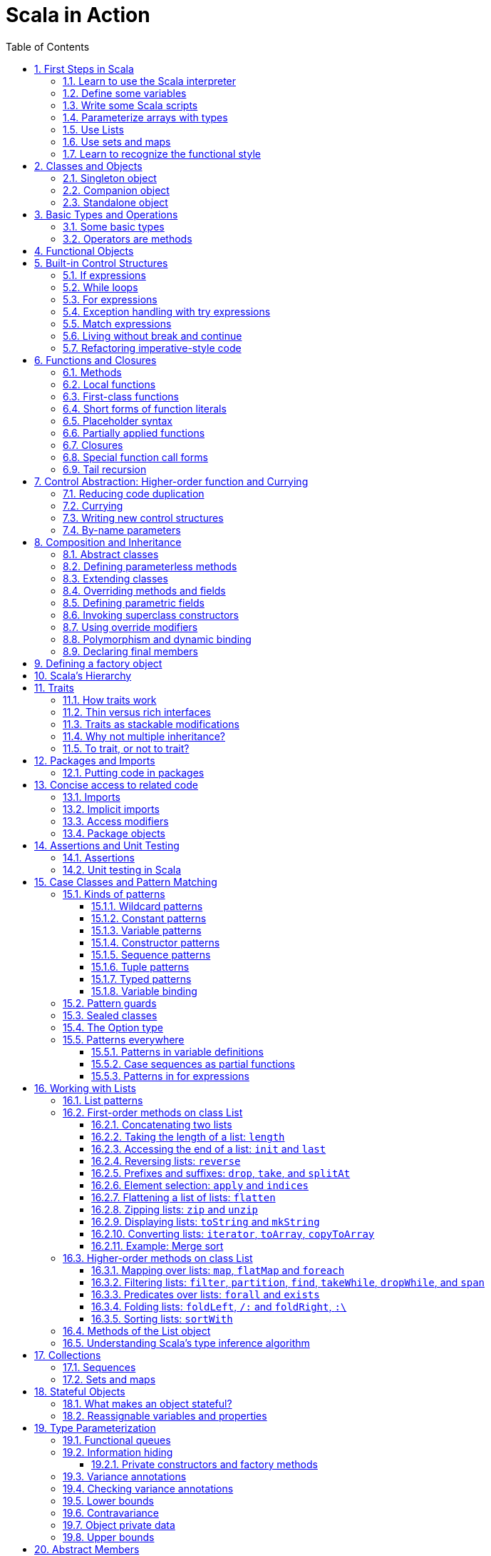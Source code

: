= Scala in Action
:page-layout: post
:page-categories: ['scala']
:page-tags: ['scala']
:page-date: 2022-05-01 09:10:23 +0800
:page-revdate: 2022-05-01 09:10:23 +0800
:toc:
:toclevels: 5
:sectnums:

== First Steps in Scala

=== Learn to use the Scala interpreter

The easiest way to get started with Scala is by using the Scala interpreter, an interactive “shell” for writing Scala expressions and programs. Simply type an expression into the interpreter and it will evaluate the expression and print the resulting value. The interactive shell for Scala is simply called `scala`.

You use it by typing `scala` at a command prompt:

[source,console]
----
$ scala
Welcome to Scala 2.12.14 (OpenJDK 64-Bit Server VM, Java 17.0.2).
Type in expressions for evaluation. Or try :help.

scala> 2 + 2
res0: Int = 4

scala> res0
res1: Int = 4

scala> res0 + res0
res2: Int = 8
----

=== Define some variables

Scala has two kinds of variables, *vals* and *vars*. A val is similar to a final variable in Java. Once initialized, a val can never be reassigned. A var, by contrast, is similar to a non-final variable in Java. A var can be reassigned throughout its lifetime. Here’s a val definition:

[source,console]
----
scala> val msg = "Hello, world!"
msg: java.lang.String = Hello, world!

scala> msg = "Hello, another world!"
<console>:12: error: reassignment to val
       msg = "Hello, another world!"
           ^

scala> var msg2 = "foo"
msg2: String = foo

scala> msg2 = "bar"
msg2: String = bar
----

=== Write some Scala scripts

Although Scala is designed to help programmers build very large-scale systems, it also scales down nicely to scripting. A script is just a sequence of statements in a file that will be executed sequentially. Put this into a file named _hello.scala_:

[source,console]
----
$ cat <<EOF > hello.scala
> println("Hello, world, from a script!")
> EOF

$ scala hello.scala
Hello, world, from a script!
----

Command line arguments to a Scala script are available via a Scala array named _args_.

[source,console]
----
$ cat <<EOF > helloarg.scala
> println("Hello, "+ args(0) +"!")
> EOF

$ scala helloarg.scala planet
Hello, planet!
----

=== Parameterize arrays with types

In Scala, you can instantiate objects, or class instances, using new. When you instantiate an object in Scala, you can parameterize it with values and types. Parameterization means “configuring” an instance when you create it. You parameterize an instance with values by passing objects to a constructor in parentheses. And parameterize an instance with types by specifying one or more types in square brackets.

[source,scala]
----
val greetStrings = new Array[String](3)
  greetStrings(0) = "Hello"
  greetStrings(1) = ", "
  greetStrings(2) = "world!\n"
  for (i <- 0 to 2)
    print(greetStrings(i))
----

=== Use Lists

* One of the big ideas of the functional style of programming is that methods should not have side effects.

* Applying this functional philosophy to the world of objects means making objects immutable.

* For an immutable sequence of objects that share the same type you can use Scala’s List class.
+
[source,console]
----
scala> val oneTwo = List(1, 2)
oneTwo: List[Int] = List(1, 2)

scala> val threeFour = List(3, 4)
threeFour: List[Int] = List(3, 4)

scala> val oneTwoThreeFour = oneTwo ::: threeFour
oneTwoThreeFour: List[Int] = List(1, 2, 3, 4)
----
+
[source,console]
----
scala> val twoThree = List(2, 3)
twoThree: List[Int] = List(2, 3)

scala> val oneTwoThree = 1 :: twoThree
oneTwoThree: List[Int] = List(1, 2, 3)

scala> val oneTwoThree = 1 :: 2 :: 3 :: Nil
oneTwoThree: List[Int] = List(1, 2, 3)
----
+
[source,console]
----
scala> oneTwoThree(2)
res1: Int = 3
----
+
[source,console]
----
scala> oneTwoThree.head
res4: Int = 1

scala> oneTwoThree.tail
res5: List[Int] = List(2, 3)

scala> oneTwoThree.init
res6: List[Int] = List(1, 2)

scala> oneTwoThree.length
res7: Int = 3

scala> oneTwoThree.mkString(", ")
res8: String = 1, 2, 3

scala> oneTwoThree.reverse
res9: List[Int] = List(3, 2, 1)
----
+
* For a mutable sequence of objects that share the same type you can use Scala’s List class.
+
[source,console]
----
scala> val nums = scala.collection.mutable.ListBuffer(1, 2)
nums: scala.collection.mutable.ListBuffer[Int] = ListBuffer(1, 2)

scala> nums += 3
nums: nums.type = ListBuffer(1, 2, 3)

scala> nums
res15: scala.collection.mutable.ListBuffer[Int] = ListBuffer(1, 2, 3)

scala> nums ++= Seq(4, 5)
res16: nums.type = ListBuffer(1, 2, 3, 4, 5)
----

=== Use sets and maps

[source,console]
----
scala> var jetSet = Set("Boeing", "Airbus")
jetSet: scala.collection.immutable.Set[String] = Set(Boeing, Airbus)

scala> jetSet += "Lear"

scala> println(jetSet)
Set(Boeing, Airbus, Lear)
----

[source,console]
----
scala> import scala.collection.mutable.Set
import scala.collection.mutable.Set

scala> val movieSet = Set("Hitch", "Poltergeist")
movieSet: scala.collection.mutable.Set[String] = Set(Poltergeist, Hitch)

scala> movieSet += "Shrek"
res4: movieSet.type = Set(Poltergeist, Shrek, Hitch)

scala> println(movieSet)
Set(Poltergeist, Shrek, Hitch)
----

[source,console]
----
scala> val romanNumeral = Map(
     |     1 -> "I", 2 -> "II", 3 -> "III", 4 -> "IV", 5 -> "V"
     |   )
romanNumeral: scala.collection.immutable.Map[Int,String] = Map(5 -> V, 1 -> I, 2 -> II, 3 -> III, 4 -> IV)

scala> println(romanNumeral)
Map(5 -> V, 1 -> I, 2 -> II, 3 -> III, 4 -> IV)
----

[source,console]
----
scala> import scala.collection.mutable.Map
import scala.collection.mutable.Map

scala> val treasureMap = Map[Int, String]()
treasureMap: scala.collection.mutable.Map[Int,String] = Map()

scala> treasureMap += (1 -> "Go to island.")
res8: treasureMap.type = Map(1 -> Go to island.)

scala> treasureMap += (2 -> "Find big X on ground.")
res9: treasureMap.type = Map(2 -> Find big X on ground., 1 -> Go to island.)

scala> treasureMap += (3 -> "Dig.")
res10: treasureMap.type = Map(2 -> Find big X on ground., 1 -> Go to island., 3 -> Dig.)

scala> println(treasureMap(2))
Find big X on ground.
----

=== Learn to recognize the functional style

Scala allows you to program in an *imperative style*, but encourages you to adopt a more *functional style*.

A balanced attitude for Scala programmers:

* Prefer vals, immutable objects, and methods without side effects. Reach for them first.
* Use vars, mutable objects, and methods with side effects when you have a specific need and justification for them.
+
[source,scala]
----
// imperative style
def printArgs(args: Array[String]): Unit = {
  var i = 0
  while (i < args.length) {
    println(args(i))
    i += 1
  }
}

// not purely functional style with side effects—in this case,
// its side effect is printing to the standard output stream.
def printArgs(args: Array[String]): Unit = {
  for (arg <- args)
    println(arg)
}

// or this:
def printArgs(args: Array[String]): Unit = {
  args.foreach(println)
}

// purely functional style without side effects or vars in sight.
def formatArgs(args: Array[String]) = args.mkString("\n")

val res = formatArgs(Array("zero", "one", "two"))
assert(res == "zero\none\ntwo")

println(formatArgs(args))
----

== Classes and Objects

A class is a blueprint for objects. Once you define a class, you can create objects from the class blueprint with the keyword *new*.

Inside a class definition, you place fields and methods, which are collectively called members.

* *Fields*, which you define with either val or var, are vari- ables that refer to objects.
* *Methods*, which you define with def, contain executable code.
* The fields hold the state, or data, of an object, whereas the methods use that data to do the computational work of the object. 
+
[source,console]
----
scala> class ChecksumAccumulator {
     |   private var sum = 0
     |   def add(b: Byte) { sum += b }
     |   def checksum(): Int = ~(sum & 0xFF) + 1
     | }
defined class ChecksumAccumulator

scala> val acc = new ChecksumAccumulator
acc: ChecksumAccumulator = ChecksumAccumulator@4756971e

scala> acc.add(22)

scala> acc.checksum
res13: Int = -22
----

=== Singleton object

A *singleton object* definition looks like a class definition, except instead of the keyword class you use the keyword object.

[source,scala]
----
import scala.collection.mutable.Map

object ChecksumAccumulator {
  private val cache = Map[String, Int]()

  def calculate(s: String): Int =
    if (cache.contains(s))
      cache(s)
    else {
      val acc = new ChecksumAccumulator
      for (c <- s)
        acc.add(c.toByte)
        val cs = acc.checksum()
        cache += (s -> cs)
        cs
    } 
}
----

=== Companion object

When a singleton object shares the same name with a class, it is called that class’s *companion object*.

* You must define both the class and its companion object in the same source file.
* The class is called the *companion class* of the singleton object.
* A class and its companion object can access each other’s private members.
+
[source,scala]
----
// In file ChecksumAccumulator.scala
class ChecksumAccumulator {
  private var sum = 0
  def add(b: Byte) { sum += b }
  def checksum(): Int = ~(sum & 0xFF) + 1
}

import scala.collection.mutable.Map

object ChecksumAccumulator {
  private val cache = Map[String, Int]()

  def calculate(s: String): Int =
    if (cache.contains(s))
      cache(s)
    else {
      val acc = new ChecksumAccumulator
      for (c <- s)
        acc.add(c.toByte)
        val cs = acc.checksum()
        cache += (s -> cs)
        cs
    } 
}
----

=== Standalone object

A singleton object that does not share the same name with a companion class is called a *standalone object*.

* You can use standalone objects for many purposes, including collecting related utility methods together, or defining an entry point to a Scala application. 
+
[source,scala]
----
// In file Summer.scala
import ChecksumAccumulator.calculate

object Summer {
  def main(args: Array[String]) {
    for (arg <- args)
      println(arg +": "+ calculate(arg))
  }
}
----
+
[source,console]
----
$ scalac Summer.scala ChecksumAccumulator.scala

$ scala Summer Hello World
Hello: -244
World: -8
----

== Basic Types and Operations

=== Some basic types

Collectively, types `Byte`, `Short`, `Int`, `Long`, and `Char` are called integral types. The integral types plus `Float` and `Double` are called numeric types.

Other than `String`, which resides in package `java.lang`, all of the types are members of package scala.

[%header,cols="^2,8"]
|===
|Value Type
|Range

|Byte
|8-bit signed two’s complement integer (-27 to 27 - 1, inclusive)

|Short
|16-bit signed two’s complement integer (-215 to 215 - 1, inclusive)

|Int
|32-bit signed two’s complement integer (-231 to 231 - 1, inclusive)

|Long
|64-bit signed two’s complement integer (-263 to 263 - 1, inclusive)

|Char
|16-bit unsigned Unicode character (0 to 216 - 1, inclusive)

|String
|a sequence of Chars

|Float
|32-bit IEEE 754 single-precision float

|Double
|64-bit IEEE 754 double-precision float

|Boolean
|true or false
|===

=== Operators are methods

Scala provides a rich set of operators for its basic types.

These operators are actually just a nice syntax for ordinary method calls.

* For example, `1 + 2` really means the same thing as `(1).+(2)`.
+
In other words, class `Int` contains a method named `+` that takes an `Int` and returns an `Int` result.
+
This `+` method is invoked when you add two Ints:
+
[source,scala]
----
scala> val sum = 2 + 2
sum: Int = 4

scala> val sumMore = (2).+(2)
sumMore: Int = 4
----
+
In fact, `Int` contains several *overloaded* `+` methods that take different parameter types.
+
[source,scala]
----
scala> val longSum = 2 + 2L
longSum: Long = 4

scala> (2).+(2L)
res2: Long = 4

scala> val longSumMore = (2).+(2L)
longSumMore: Long = 4
----

The `+` symbol is an *operator*—an *infix operator* to be specific.

* Operator notation is not limited to methods like `+` that look like operators in other languages.
* You can use _any_ method in operator notation. 
+
[source,scala]
----
scala> val s = "Hello, world!"
s: String = Hello, world!

scala> s indexOf 'o' // Scala invokes s.indexOf('o')
res4: Int = 4
----

.Any method can be an operator
[IMPORTANT]
====
In Scala operators are not special language syntax: any method can be an operator.

What makes a method an operator is how you use it.

* When you write `s.indexOf('o')`, indexOf is *not an operator*.
* But when you write `s indexOf 'o'`, indexOf *is an operator*, because you're using it in *operator notation*.
====

The *infix* operation notation, which means the method to invoke sits betwwen the object and the parameter or parameters you wish to pass to the method, as "2 + 2". Scala also has two other operation notations: *prefix* and *postfix*.

In contrast to the infix operator notation—in which operators take two operands, one to the left and the other to the right—*prefix and postfix operators are unary*: they take just one operand.

* In prefix notation, the operand is to the right of the operator.
+
Some examples of prefix operators are `-2.0`, `!found`, and `~0xFF`.
+
As with the infix operators, these prefix operators are a shorthand way of invoking methods.
+
In this case, however, the name of the method has "unary_" prepended to the operator character.
+
For instance, Scala will transform the expression `-2.0` into the method invocation `(2.0).unary_-`. 
+
[source,scala]
----
scala> -2.0
res5: Double = -2.0

scala> (2.0).unary_-
res6: Double = -2.0
----
+
The only identifiers that can be used as prefix operators are `+`, `-`, `!`, and `~`.

* *Postfix operators are methods that take no arguments*, when they are invoked without a dot or parentheses.
+
In Scala, you can leave off empty parentheses on method calls.
+
The convention is that you include parentheses if the method has *side effects*, such as `println()`,
+
 but you can leave them off if the method has *no side effects*, such as `toLowerCase` invoked on a String:
+
[source,scala]
----
scala> val s = "Hello, world!"
s: String = Hello, world!

scala> s.toLowerCase
res10: String = hello, world!

scala> s toLowerCase
<console>:13: warning: postfix operator toLowerCase should be enabled
by making the implicit value scala.language.postfixOps visible.
This can be achieved by adding the import clause 'import scala.language.postfixOps'
or by setting the compiler option -language:postfixOps.
See the Scaladoc for value scala.language.postfixOps for a discussion
why the feature should be explicitly enabled.
       s toLowerCase
         ^
res11: String = hello, world!
----

A simple MyInt type like Int:

[source,scala]
----
class MyInt(v: Int) {
  private val value = v

  def + (x: MyInt) = MyInt(value + x.value)

  def + (x: Int) = MyInt(value + x)

  def unary_-() = MyInt(-value)

  override def equals(x: Any) = x match {
    case MyInt(v) => value == v
    case _ => false
  }

  override def hashCode() = value.hashCode

  override def toString() = s"$v"
}

object MyInt {
  def apply(v: Int) = new MyInt(v)
  def unapply(v: Int): Option[Int] = Some(v)
}

implicit def covertInttoMyInt(x: Int) = MyInt(x)

val x1 = MyInt(2)
val nums = Seq(
  MyInt(2),
  x1 + x1,
  x1 + 2,
  2 + x1,
  - x1,
  )

println(nums.mkString("(", ", ", ")"))
// (2, 4, 4, 4, -2)
----

== Functional Objects

[source,scala]
----
// a functional objects that do not have any mutable state.
class Rational(n: Int, d: Int) { // class parameters and constructors
  require(d != 0) // checking preconditions

  private val g = gcd(n.abs, d.abs) // private fields and methods

  // adding fields
  val numer = n / g
  val denom = d / g

  def this(n: Int) = this(n, 1) // auxiliary constructor

  def + (that: Rational): Rational = // defining operators
    new Rational(
      this.numer * that.denom + that.numer * denom, // self references
      denom * that.denom
    )

  def + (i: Int): Rational = // method overloading
    new Rational(numer + i * denom, denom)

  def * (that: Rational): Rational =
    new Rational(numer * that.numer, denom * that.denom)

  // reimplementing the toString method
  override def toString = numer +"/"+ denom

  // private fields and methods
  private def gcd(a: Int, b: Int): Int = if (b == 0) a else gcd(b, a % b)
}

// implicit conversions
object ImplicitConversions { 
  import scala.language.implicitConversions

  implicit def intToRational(x: Int) = new Rational(x)
}

object Main {
  def main(args: Array[String]) {
    val x = new Rational(2, 3)
    val y = new Rational(2)
    println(s"${x} + ${y} = ${x + y}")
    println(s"${x} + 2 = ${x + 2}")

    import ImplicitConversions._
    println(s"2 + ${x} = ${2 + x}")
  }
}
----

== Built-in Control Structures

Scala has only a handful of built-in control structures. The only control structures are *if*, *while*, *for*, *try*, *match*, and *function calls*.

One thing you will notice is that almost all of Scala’s control structures result in some value.

=== If expressions

[source,scala]
----
// imperative style
var filename = "default.txt"
if (!args.isEmpty)
  filename = args(0)
----

[source,scala]
----
// Scala’s idiom for conditional initialization.
val filename =
  if (!args.isEmpty) args(0)
  else "default.txt"
----

=== While loops

[source,scala]
----
// while loop
def gcdLoop(x: Long, y: Long): Long = {
  var a = x
  var b = y
  while (a != 0) {
    val temp = a a=b%a
    b = temp
  }
  b
}

// do-while
var line = ""
do {
  line = readLine()
  println("Read: "+ line)
} while (line != "")

// Scala assignment always results in the unit value, ().
var line = ""
while ((line = readLine()) != "") // This doesn’t work!
  println("Read: "+ line)
----

=== For expressions

* Iteration through collections
+
[source,console]
----
scala> val filesHere = (new java.io.File(".")).listFiles
filesHere: Array[java.io.File] = Array(./powerlog)

scala> for (file <- filesHere)
     | println(file)
./powerlog

scala> for (i <- 1 to 4)
     | println("Iteration "+ i)
Iteration 1
Iteration 2
Iteration 3
Iteration 4

scala> for (i <- 1 until 4)
     | println("Iteration "+ i)
Iteration 1
Iteration 2
Iteration 3

// Not common in Scala...
scala> for (i <- 0 to filesHere.length - 1)
     | println(filesHere(i))
./powerlog
----

* Filtering
+
[source,scala]
----
val filesHere = (new java.io.File(".")).listFiles
for (file <- filesHere if file.getName.endsWith(".scala"))
  println(file)

// imperative style
for (file <- filesHere)
  if (file.getName.endsWith(".scala"))
    println(file)

// keep adding `if` clauses to include more filters
for (
  file <- filesHere
  if file.isFile
  if file.getName.endsWith(".scala")
) println(file)
----

* Nested iteration
+
[source,scala]
----
// If you add multiple <- clauses, you will get nested “loops.
def fileLines(file: java.io.File) =
  scala.io.Source.fromFile(file).getLines().toList

def grep(pattern: String) =
  for (
     file <- filesHere
     if file.getName.endsWith(".scala");
     line <- fileLines(file)
     if line.trim.matches(pattern)
  ) println(file +": "+ line.trim)

grep(".*gcd.*")
----

* Mid-stream variable bindings
+
[source,scala]
----
def fileLines(file: java.io.File) =
  scala.io.Source.fromFile(file).getLines().toList

def grep(pattern: String) =
  for (
     file <- filesHere
     if file.getName.endsWith(".scala");
     line <- fileLines(file)
     // You can do this by binding the result to a new variable using an equals sign (=).
     // The bound variable is introduced and used just like a val, only with the val keyword left out.
     trimmed = line.trim
     if trimmed.matches(pattern)
  ) println(file +": "+ trimmed)

grep(".*gcd.*")
----

* Producing a new collection
+
[source,scala]
----
// for [clauses] yield [body]
def scalaFiles =
  for {
    file <- filesHere
    if file.getName.endsWith(".scala")
  } yield file
----
+
[source,scala]
----
for (file <- filesHere if file.getName.endsWith(".scala")) {
  yield file  // Syntax error!
}
----

=== Exception handling with try expressions

* *Throwing exceptions*
+
Throwing an exception looks the same as in Java. You create an exception object and then you throw it with the throw keyword:
+
[source,scala]
----
throw new IllegalArgumentException
----
+
Although it may seem somewhat paradoxical, in Scala, *throw is an expression* that has a result type. Here is an example in which that result type matters:
+
[source,scala]
----
// What happens here is that if n is even, half will be initialized to half of n.
// If n is not even, an exception will be thrown before half can be initialized to anything at all.
// Technically, an exception throw has type Nothing. 
val half =
  if (n % 2 == 0) {
    n/2
  }else{
    throw new RuntimeException("n must be even")
  }
----

* *Catching exceptions*
+
The syntax for catch clauses was chosen for its consistency with an important part of Scala: *pattern matching*.
+
[source,scala]
----
import java.io.FileReader
import java.io.FileNotFoundException
import java.io.IOException

try {
  val f = new FileReader("input.txt")
  // Use and close file
} catch {
  case ex: FileNotFoundException => // Handle missing file
  case ex: IOException => // Handle other I/O error
  case _: Exception => // Handle other error
}
----

* *The `finally` clause*
+
[source,scala]
----
import java.io.FileReader

val file = new FileReader("input.txt")
try {
  // Use the file
} finally {
  file.close()  // Be sure to close the file
}
----

.Loan Pattern
[NOTE]
====
[source,scala]
----
// In file Loan.scala
object Disposable {
  // using statement with C# style (disposable pattern)
  def using(closer: AutoCloseable)(op: => Unit) {
    try {
      op
    } finally {
      closer.close()
    }
  }
}

object Main {
  def main(args: Array[String]) {
    import Disposable._
    import java.io.{BufferedReader, FileReader, PrintWriter}
    import java.util.Date

    val writer = new PrintWriter("date.txt")
    using(writer) {
      writer.println(new Date)
    }

    val reader = new BufferedReader(new FileReader("date.txt"))
    using(reader) {
      println(reader.readLine())
    }
  }
}
----
====

* *Yielding a value*
+
As with most other Scala control structures, try-catch-finally results in a value.
+
--
** The result is that of the `try` clause if no exception is thrown, or the relevant `catch` clause if an exception is thrown and caught.
** If an exception is thrown but not caught, the expression has no result at all.
** The value computed in the `finally` clause, if there is one, is dropped.
** Usually `finally` clauses do some kind of clean up such as closing a file; they should not normally change the value computed in the main body or a `catch` clause of the `try`.
+
[source,console]
----
import java.net.URL

import java.net.MalformedURLException
def urlFor(path: String) =
  try {
    new URL(path)
  } catch {
    case e: MalformedURLException =>
      new URL("http://www.scala-lang.org")
  }
----
--
+
.The best way to think of finally clauses is as a way to ensure some side effect happens, such as closing an open file.
[source,console]
----
scala> def f(): Int = try { return 1 } finally { return 2 }
f: ()Int

scala> f
res9: Int = 2

scala> def g(): Int = try { 1 } finally { 2 }
<console>:11: warning: a pure expression does nothing in statement position
       def g(): Int = try { 1 } finally { 2 }
                                          ^
g: ()Int

scala> g
res10: Int = 1
----

=== Match expressions

Scala’s match expression lets you select from a number of alternatives, just like switch statements in other languages.

[source,console]
----
// A match expression that yields a value.
val firstArg = if (!args.isEmpty) args(0) else ""
val friend =
  firstArg match {
    case "salt" => "pepper"
    case "chips" => "salsa"
    case "eggs" => "bacon"
    // The default case is specified with an underscore (_), a wildcard symbol
    // frequently used in Scala as a placeholder for a completely unknown value.
    case _ => "huh?"
  }
println(friend)

----

=== Living without break and continue

You may have noticed that there has been no mention of break or continue. Scala leaves out these commands because they do not mesh well with function literals. It is clear what continue means inside a while loop, but what would it mean inside a function literal? While Scala supports both imperative and functional styles of programming, in this case it leans slightly towards *functional programming* in exchange for simplifying the language. Do not worry, though. There are many ways to program without break and continue, and if you take advantage of function literals, those alternatives can often be shorter than the original code.

[source,scala]
----
// searching through an argument list for a string that ends with “.scala”
// but does not start with a hyphen.
//
// int i = 0;                // This is Java
// boolean foundIt = false;
// while (i < args.length) {
//   if (args[i].startsWith("-")) {
//     i = i + 1;
//     continue;
//   }
// 
//   if (args[i].endsWith(".scala")) {
//     foundIt = true;
//     break; 
//   }
// 
//   i = i + 1;
// }
//
// Looping without break or continue in Scala
var i = 0
var foundIt = false
while (i < args.length && !foundIt) {
  if (!args(i).startsWith("-") && args(i).endsWith(".scala")) {
    foundIt = true
  }

  i = i + 1
}
println(foundIt)
----

If you wanted to get rid of the vars in the above code snippet, one approach you could try is to rewrite the loop as a *recursive* function.

[source,scala]
----
// Rewrite the loop as a recursive function to get rid of the vars
def searchFrom(i: Int): Int = {
  if (i >= args.length) -1
  else if (args(i).startsWith("-")) searchFrom(i + 1) 
  else if (args(i).endsWith(".scala")) i
  else searchFrom(i + 1)  
}
val foundIt = searchFrom(0) >= 0
println(foundIt)
----

If after all this discussion you still feel the need to use break, there’s help in Scala’s standard library. Class Breaks in package `scala.util.control` offers a `break` method, which can be used to exit the an enclosing block that’s marked with `breakable`.

[source,scala]
----
import scala.util.control.Breaks._

import java.io._

val in = new BufferedReader(new InputStreamReader(System.in))
breakable {
  while (true) {
    println("? ")
    if (in.readLine() == "") break
  }
}
----

The `Breaks` class implements `break` by throwing an exception that is caught by an enclosing application of the `breakable` method. Therefore, the call to `break` does not need to be in the same method as the call to `breakable`.

=== Refactoring imperative-style code

[source,scala]
----
//   1   2   3   4   5   6   7   8   9
//   2   4   6   8  10  12  14  16  18
//   3   6   9  12  15  18  21  24  27
//   4   8  12  16  20  24  28  32  36
//   5  10  15  20  25  30  35  40  45
//   6  12  18  24  30  36  42  48  54
//   7  14  21  28  35  42  49  56  63
//   8  16  24  32  40  48  56  64  72
//   9  18  27  36  45  54  63  72  81
object MultiTable {
  // imperative-style code
  // def printMultiTable() {
  //   for( row <- 1 to 9) {
  //     for( col <- 1 to 9) {
  //       val prod = (row * col).toString
  //       val padding = " " * (4 - prod.size)
  //       print(s"${padding}${prod}")
  //     }
  //     println()
  //   }
  // }

  // Returns a row as sequence
  def makeRowSeq(row: Int): Seq[Int] = { // ???
    for (col <- 1 to 9) yield row * col
  }

  def makeRow(row: Int): String = { // ???
    makeRowSeq(row).
    map(_.toString()).
    map(prod => s"${" " * (4 - prod.size)}${prod}").
    mkString("")
  }

  def multiTable(): String = { // ???
    val tableSeq =
      for (row <- 1 to 9) yield {
        makeRow(row)
      }
    tableSeq.mkString("\n")
  }

  def printMultiTable() {
    val table = multiTable 
    println(table)
  }

  def main(args: Array[String]) {
    printMultiTable()
  }
}
----

== Functions and Closures

When programs get larger, you need some way to divide them into smaller, more manageable pieces. For dividing up control flow, Scala offers an approach familiar to all experienced programmers: divide the code into functions. In fact, Scala offers several ways to define functions that are not present in Java. Besides *methods*, which are *functions that are members of some object*, there are also *functions nested within functions*, *function literals*, and *function values*. 

=== Methods

The most common way to define a function is as a member of some object. Such a function is called a *method*. 

[source,scala]
----
import scala.io.Source

// LongLines with a private processLine method.
object LongLines {

  def processFile(filename: String, width: Int) {
    val source = Source.fromFile(filename)
    for (line <- source.getLines())
      processLine(filename, width, line)
  }

  private def processLine(filename: String,
    width: Int, line: String) {
      if (line.length > width)
        println(filename +": "+ line.trim)
  }
}

object FindLongLines {
  def main(args: Array[String]) {
    val width = args(0).toInt
    for (arg <- args.drop(1))
      LongLines.processFile(arg, width)
  }
}
----

=== Local functions

[source,scala]
----
import scala.io.Source

// You can define functions inside other functions.
// Just like local variables, such local functions 
// are visible only in their enclosing block. 
object LongLines {

  def processFile(filename: String, width: Int) {

    // Local functions can access the parameters of their enclosing function.
    def processLine(line: String) {
      if (line.length > width)
        println(filename +": "+ line)
    }

    val source = Source.fromFile(filename)
    for (line <- source.getLines())
      processLine(line)
  }
}
----

=== First-class functions

Scala has *first-class functions*.

* Not only can you define functions and call them, 
* but you can write down functions as unnamed *literals* and then *pass them around as *values*.

A *function literal* is compiled into a class that when instantiated at runtime is a *function value*.

* Every function value is an instance of some class that extends one of several *FunctionN* traits in `package scala`,
* such as `Function0` for functions with no parameters, `Function1` for functions with one parameter, and so on.
* Each FunctionN trait has an `apply` method used to invoke the function.
+
[source,scala]
----
// The => designates that this function converts the thing on the left (any integer x) 
// to the thing on the right (x + 1). 
// So, this is a function mapping any integer x to x + 1.
scala> (x: Int) => x + 1
res1: Int => Int = $Lambda$1469/0x00000008011c9838@75fdf03c

// Function values are objects, so you can store them in variables if you like.
scala> var increase = (x: Int) => x + 1
increase: Int => Int = $Lambda$1470/0x00000008011ca638@2d74a59b

// They are functions, too, so you can invoke them using the usual parentheses function-call notation.
scala> increase(10)
res2: Int = 11

// Each FunctionN trait has an `apply` method used to invoke the function.
scala> increase.apply(10)
res3: Int = 11

scala> val someNumbers = List(-11, -10, -5, 0, 5, 10)
someNumbers: List[Int] = List(-11, -10, -5, 0, 5, 10)

// Takes a function as an argument and invokes that function on each of its elements.
scala> someNumbers.map((x: Int) => 2 * x)
res0: List[Int] = List(-22, -20, -10, 0, 10, 20)
----

=== Short forms of function literals

Scala provides a number of ways to leave out redundant information and write function literals more briefly.

* One way to make a function literal more brief is to *leave off the parameter types*.
+
[source,scala]
----
scala> someNumbers.map((x) => 2 * x)
res1: List[Int] = List(-22, -20, -10, 0, 10, 20)
----

* A second way to remove useless characters is to *leave out parentheses around a parameter whose type is inferred*.
+
[source,scala]
----
scala> someNumbers.map(x => 2 * x)
res2: List[Int] = List(-22, -20, -10, 0, 10, 20)
----

=== Placeholder syntax

To make a function literal even more concise, you can use underscores as placeholders for one or more parameters, so long as *each parameter appears only one time within the function literal*.

[source,scala]
----
someNumbers.map(2 * _)
res3: List[Int] = List(-22, -20, -10, 0, 10, 20)

// Multiple underscores mean multiple parameters, not reuse of a single parameter repeatedly.
// The first underscore represents the first parameter, 
// the second underscore the second parameter, 
// the third underscore the third parameter, and so on.
scala> val f = (_: Int) + (_: Int)
f: (Int, Int) => Int = $Lambda$1558/0x00000008011d2a88@129b4b70

scala> f(5, 10)
res13: Int = 15

scala> someNumbers.reduce(f)
res14: Int = -11

scala> someNumbers.reduce(_ + _)
res11: Int = -11
----

=== Partially applied functions

Although the previous examples substitute underscores in place of individual parameters, you can also *replace an entire parameter list with an underscore*. For example, rather than writing `println(_)`, you could write `println _`. Here’s an example:

[source,scala]
----
// Remember that you need to leave a space between the function name and the underscore, 
// because otherwise the compiler will think you are referring to a different symbol,
// such as for example, a method named `println_`, which likely does not exist.
someNumbers.foreach(println _)
----

Scala treats this short form exactly as if you had written the following:

[source,scala]
someNumbers.foreach(x => println(x))

In Scala, when you invoke a function, passing in any needed arguments, you *apply* that function *to* the arguments.

[source,scala]
----
scala> def sum(a: Int, b: Int, c: Int) = a + b + c
sum: (a: Int, b: Int, c: Int)Int

// You could apply the function sum to the arguments 1, 2, and 3 like this:
scala> sum(1, 2, 3)
res0: Int = 6
----

A *partially applied function* is an expression in which you don’t supply all of the arguments needed by the function. Instead, you supply some, or none, of the needed arguments.

[source,scala]
----
// create a partially applied function expression involving sum, in which you supply none of the three required
// arguments.
//  The resulting function can then be stored in a variable.
scala> val a = sum _
a: (Int, Int, Int) => Int = $Lambda$1560/0x00000008011cfc58@3ba37b4a

// Given this code, the Scala compiler instantiates a function value
// that takes the three integer parameters missing from
// the partially applied function expression, `sum _`, and assigns a reference to
// that new function value to the variable `a`.
// When you apply three arguments to this new function value, it will turn around
// and invoke `sum`, passing in those same three arguments:
scala> a(1, 2, 3)
res1: Int = 6

// This function value is an instance of a class generated automatically by 
// the Scala compiler from `sum _`, the partially applied function expression.
// The class generated by the compiler has an apply method that takes three arguments.
// The generated class extends `trait Function3`, which declares a three-arg apply method.
// The generated class’s `apply` method takes three arguments because three is the number
// of arguments missing in the `sum _` expression.
// The Scala compiler translates the expression `a(1, 2, 3)` into an invocation of the
// function value’s `apply` method, passing in the three arguments 1, 2, and 3.
// Thus, `a(1, 2, 3)` is a short form for:
scala> a.apply(1, 2, 3)
res2: Int = 6

// Another way to think about this kind of expression, in which an underscore is used to represent 
// an entire parameter list, is as a way to *transform a `def` into a `function value`*.
//  Although you can’t assign a method or nested function to a variable, or pass it as an argument
// to another function, you can do these things if you wrap the method or nested function in a 
// function value by placing an underscore after its name.

// In the case of `sum _`, you are applying it to none of its arguments.
// But you can also express a partially applied function by supplying some but not all of
// the required arguments.
scala> val b = sum(1, _, 3)
b: Int => Int = $Lambda$1566/0x00000008011d7690@61f38079

scala> b(5)
res3: Int = 9
----

If you are writing a partially applied function expression in which you leave off all parameters, such as `println _` or `sum _`, you can express it more concisely by leaving off the underscore if a function is required at that point in the code.

[source,scala]
----
someNumbers.foreach(println _)

// You could just write:
someNumbers.foreach(println)
----

This last form is allowed only in places where a function is required, such as the invocation of `foreach` in this example. The compiler knows a function is required in this case, because `foreach` requires that a function be passed as an argument. In situations where a function is not required, attempting to use this form will cause a compilation error. 

[source,scala]
----
scala> val c = sum
<console>:12: error: missing argument list for method sum
Unapplied methods are only converted to functions when a function type is expected.
You can make this conversion explicit by writing `sum _` or `sum(_,_,_)` instead of `sum`.
       val c = sum
               ^

scala> val d = sum _
d: (Int, Int, Int) => Int = $Lambda$1567/0x00000008011d8c58@19ca9708

scala> d(10, 20, 30)
res4: Int = 60
----

=== Closures

You can, however, refer to variables in function body defined elsewhere:

[source,scala]
----
(x: Int) => x + more  // how much more?
----

This function adds “more” to its argument, but what is more? From the point of view of this function, `more` is a *free variable*, because the function literal does not itself give a meaning to it. The `x` variable, by contrast, is a *bound variable*, because it does have a meaning in the context of the function: it is defined as the function’s lone parameter, an Int. If you try using this function literal by itself, without any more defined in its scope, the compiler will complain:

[source,scala]
----
scala> (x: Int) => x + more
<console>:12: error: not found: value more
       (x: Int) => x + more
                       ^
----

On the other hand, the same function literal will work fine so long as there is something available named more:

[source,scala]
----
scala> var more = 1
more: Int = 1

scala> val addMore = (x: Int) => x + more
addMore: Int => Int = $Lambda$1568/0x00000008011dd218@2a7b81e3

scala> addMore(10)
res0: Int = 11
----

The function value (the object) that’s created at runtime from this function literal is called a *closure*.

* The name arises from the act of “*closing*” the function literal by “*capturing*” the bindings of its free variables.
+
A function literal with no free variables, such as `(x: Int) => x + 1`, is called a *closed term*, where a term is a bit of source code.
+
Thus a function value created at runtime from this function literal is not a closure in the strictest sense, because `(x: Int) => x + 1` is already closed as written.
+
But any function literal with *free variables*, such as `(x: Int) => x + more`, is an *open term*.
+
Therefore, any function value created at runtime from `(x: Int) => x + more` will by definition require that a binding for its free variable, `more`, be captured.
+
The resulting function value, which will contain a reference to the captured `more` variable, is called a *closure*,
+
therefore, because the function value is the end product of the act of closing the open term, `(x: Int) => x + more`.

Intuitively, Scala’s closures capture variables themselves, not the value to which variables refer.

[source,scala]
----
scala> more = 9999
more: Int = 9999

scala> addMore(10)
res3: Int = 10009
----

[source,scala]
----
import scala.collection.mutable.ListBuffer

val funcList = ListBuffer[() => Unit]()
var x = 0
for (i <- 1 to 3) {
  x = i // x: reassignment
  funcList += (() => println(x))
}
funcList.foreach(_())

// Output:
// 3
// 3
// 3
----

Each time this function is called it will create a new closure. Each closure will access the more variable that was active when the closure was created.

[source,scala]
----
scala> def makeIncreaser(more: Int) = (x: Int) => x + more
makeIncreaser: (more: Int)Int => Int

scala> val inc1 = makeIncreaser(1)
inc1: Int => Int = $Lambda$1579/0x00000008011d20c8@7b8f6b2c

scala> val inc9999 = makeIncreaser(9999)
inc9999: Int => Int = $Lambda$1579/0x00000008011d20c8@bdb64b3

scala> inc1(10)
res4: Int = 11

scala> inc9999(10)
res5: Int = 10009
----

=== Special function call forms

* *Repeated parameters*
+
** Scala allows you to indicate that the last parameter to a function may be repeated.
** This allows clients to pass *variable length argument lists* to the function.
** To denote a repeated parameter, place an asterisk after the type of the parameter. 
+
[source,scala]
----
scala> def echo(args: String*) =
     | for (arg <- args) println(arg)
echo: (args: String*)Unit

scala> echo()

scala> echo("one")
one

scala> echo("hello", "world")
hello
world

// Nevertheless, if you have an array of the appropriate type, and you attempt
// to pass it as a repeated parameter, you’ll need to append 
// the array argument with a colon and an _* symbol, like this:
scala> val arr = Array("What's", "up", "doc?")
arr: Array[String] = Array(What's, up, doc?)

scala> echo(arr: _*)
What's
up
doc?
----

* *Named arguments*
+
In a normal function call, the arguments in the call are matched one by one in the order of the parameters of the called function:
+
[source,scala]
----
scala> def speed(distance: Float, time: Float): Float =
     | distance / time
speed: (distance: Float, time: Float)Float

scala> speed(100, 10)
res5: Float = 10.0

scala> speed(distance = 100, time = 10)
res6: Float = 10.0

scala> speed(time = 10, distance = 100)
res7: Float = 10.0
----

* *Default parameter values*
+
[source,scala]
----
scala> def printTime(out: java.io.PrintStream = Console.out) =
     | out.println("time = "+ System.currentTimeMillis())
printTime: (out: java.io.PrintStream)Unit

scala> printTime()
time = 1651414239220
----

=== Tail recursion

[source,scala]
----
def approximate(guess: Double): Double =
  if (isGoodEnough(guess)) guess
  else approximate(improve(guess))
----

Functions like `approximate`, which call themselves as their last action, are called *tail recursive*.

If you want the `approximate` function to run faster, you might be tempted to write it with a `while loop` to try and speed it up, like this:

[source,scala]
----
def approximateLoop(initialGuess: Double): Double = {
  var guess = initialGuess
  while (!isGoodEnough(guess))
    guess = improve(guess)
    guess
}
----

However, in the case of approximate above, the Scala compiler is able to apply an important *optimization*.

The Scala compiler detects tail recursion and replaces it with a jump back to the beginning of the function, after updating the function parameters with the new values.

* *Tracing tail-recursive functions*
+
A tail-recursive function will not build a new *stack frame* for each call; all calls will execute in a single frame. 
+
This function is not tail recursive, because it performs an increment operation after the recursive call.
+
[source,console]
----
// file in Boom.scala
object Boom {
  def boom(x: Int): Int = {
    if (x == 0) {
      throw new Exception("boom!")
    } else {
      // This function is not tail recursive,
      // because it performs an increment operation after the recursive call.
      boom(x - 1) + 1
    }
  }

  def main(args: Array[String]) {
    boom(3)
  }
}

// Output:
// $ scala Boom.scala
// java.lang.Exception: boom!
// 	at Main$.boom(Boom.scala:4)
// 	at Main$.boom(Boom.scala:8)
// 	at Main$.boom(Boom.scala:8)
// 	at Main$.boom(Boom.scala:8)
// 	at Main$.main(Boom.scala:13)
// 	at Main.main(Boom.scala)
----
+
If you now modify boom so that it does become tail recursive:
+
[source,console]
----
// file in Bang.scala
object Bang {
  def bang(x: Int): Int = {
    if (x == 0) {
      throw new Exception("bang!")
    } else {
      bang(x - 1)
    }
  }

  def main(args: Array[String]) {
    bang(5)
  }
}

// Output:
// $ scala Bang.scala
// java.lang.Exception: bang!
// 	at Main$.bang(Bang.scala:5)
// 	at Main$.main(Bang.scala:12)
// 	at Main.main(Bang.scala)
----
+
If you think you might be confused by tail-call optimizations when looking at a stack trace, you can turn them off by giving the following argument to the scala shell or to the scalac compiler:
+
[source,console]
-g:notailcalls
+
With that option specified, you will get a longer stack trace:
+
[source,console]
----
$ scala -g:notailcalls Bang.scala
java.lang.Exception: bang!
	at Main$.bang(Bang.scala:5)
	at Main$.bang(Bang.scala:7)
	at Main$.bang(Bang.scala:7)
	at Main$.bang(Bang.scala:7)
	at Main$.bang(Bang.scala:7)
	at Main$.bang(Bang.scala:7)
	at Main$.main(Bang.scala:12)
	at Main.main(Bang.scala)
----

* *Limits of tail recursion*
+
The use of tail recursion in Scala is fairly limited, because the JVM instruction set makes implementing more advanced forms of tail recursion very difficult. Scala only optimizes directly recursive calls back to the same func- tion making the call.
+
If the recursion is indirect, as in the following example of two mutually recursive functions, no optimization is possible:
+
[source,scala]
----
def isEven(x: Int): Boolean =
  if (x == 0) true else isOdd(x - 1)

def isOdd(x: Int): Boolean =
  if (x == 0) false else isEven(x - 1)
----

== Control Abstraction: Higher-order function and Currying

=== Reducing code duplication

These *higher-order functions*—functions that take functions as parameters—give you extra opportunities to condense and simplify code.

[source,scala]
----
// object FileMatcher {
// 
//   private def filesHere = (new java.io.File(".")).listFiles
// 
//   def filesEnding(query: String) =
//     for (file <- filesHere; if file.getName.endsWith(query))
//       yield file
// 
//   def filesContaining(query: String) =
//     for (file <- filesHere; if file.getName.contains(query))
//       yield file
// 
//   def filesRegex(query: String) =
//     for (file <- filesHere; if file.getName.matches(query))
//       yield file
// }
//
// Experienced programmers will notice all of this repetition and wonder
// if it can be factored into a common helper function. Doing it the obvious
// way does not work, however. You would like to be able to do the following:
//
// def filesMatching(query: String, matcher: (String, String) => Boolan) =
//   for (file <- filesHere; if matcher(file.getName, query))
//     yield file
//
// Given this new filesMatching helper method, you can simplify the three 
// searching methods by having them call the helper method, passing in an
// appropriate function:
//
// def filesEnding(query: String) =
//   filesMatching(query, _.endsWith(_))
//
// def filesContaining(query: String) =
//   filesMatching(query, _.contains(_))
//
// def filesRegex(query: String) =
//   filesMatching(query, _.matches(_))
//
// The function literals used in the above, such as `_.endsWith(_)`
// and `_.contains(_)`, are instantiated at runtime into function values
// that are not closures, because they don’t capture any free variables.
//
// By contrast, the function literal `_.endsWith(query)`, used in the most
// recent example, contains one bound variable, the argument represented
// by the underscore, and one free variable named query.
//
// Using closures to reduce code duplication.
object FileMatcher {

  private def filesHere = (new java.io.File(".")).listFiles

  private def filesMatching(matcher: String => Boolean) = {
    for (file <- filesHere if matcher(file.getName))
      yield file
  }

  def filesEnding(query: String) =
    // eq. filesMatching((fileName: String) => fileName.endsWith(query))
    filesMatching(_.endsWith(query))

  def filesContaining(query: String) =
    // eq. filesMatching((fileName: String) => fileName.contains(query))
    filesMatching(_.contains(query))

  def filesRegex(query: String) =
    // eq. filesMatching((fileName: String) => fileName.matches(query))
    filesMatching(_.matches(query))
}
----

=== Currying

A *curried function* is applied to multiple argument lists, instead of just one.

[source,scala]
----
// Defining and invoking a “plain old” function.
scala> def plainOldSum(x: Int, y: Int) = x + y
plainOldSum: (x: Int, y: Int)Int

scala> plainOldSum(2, 2)
res0: Int = 4

// Defining and invoking a curried function.
scala> def curriedSum(x: Int)(y: Int) = x + y
curriedSum: (x: Int)(y: Int)Int

scala> curriedSum(2)(2)
res1: Int = 4
----

What’s happening here is that when you invoke `curriedSum`, you actually get two traditional *function invocations back to back*. The `first` function invocation takes a single `Int` parameter named `x`, and returns a function value for the `second` function. This `second` function takes the `Int` parameter `y`.

You can use the *placeholder notation* to use `curriedSum` in a partially applied function expression, like this:

[source,scala]
----
scala> val twoPlus = curriedSum(2) _
twoPlus: Int => Int = $Lambda$1624/0x00000008011d0838@1fcd9ce1

scala> twoPlus(2)
res4: Int = 4
----

=== Writing new control structures

Consider now a more widely used coding pattern: open a resource, operate on it, and then close the resource.

[source,scala]
----
// open a resource, operate on it, and then close the resource.
def withPrintWriter(file: File, op: PrintWriter => Unit) {
  val writer = new PrintWriter(file)
  try {
    op(writer)
  } finally {
    writer.close()
  }
}

// Given such a method, you can use it like this:
withPrintWriter(
  new File("date.txt"),
  writer => writer.println(new java.util.Date)
)

----

In any method invocation in Scala in which you’re passing in *exactly one argument*, you can opt to use curly braces to surround the argument instead of parentheses.

[source,scala]
----
scala> println("Hello, world!")
Hello, world!

scala> println { "Hello, world!" }
Hello, world!

scala> val g = "Hello, world!"
g: String = Hello, world!

scala> g.substring(7, 9)
res7: String = wo

scala> g.substring { 7, 9 }
<console>:1: error: ';' expected but ',' found.
       g.substring { 7, 9 }
                      ^
----

The purpose of this ability to substitute curly braces for parentheses for passing in one argument is to enable client programmers to write function literals between curly braces. This can make a method call feel more like a control abstraction. 

The new version differs from the old one only in that there are now two parameter lists with one parameter each instead of one parameter list with two parameters.

[source,scala]
----
// open a resource, operate on it, and then close the resource.
def withPrintWriter(file: File)(op: PrintWriter => Unit) {
  val writer = new PrintWriter(file)
  try {
    op(writer)
  } finally {
    writer.close()
  }
}

// Given such a method, you can use it with a more pleasing syntax:
val file = new File("date.txt")
withPrintWriter(file) {
  writer => writer.println(new java.util.Date)
}
----

=== By-name parameters

What if you want to implement something more like if or while, however, where there is no value to pass into the code between the curly braces? To help with such situations, Scala provides by-name parameters.

The `myAssert` function will take a function value as input and consult a flag to decide what to do. If the flag is set, `myAssert` will invoke the passed function and verify that it returns `true`. If the flag is turned off, `myAssert` will quietly do nothing at all.

[source,scala]
----
// Without using by-name parameters, you could write myAssert like this:
var assertionsEnabled = true

def myAssert(predicate: () => Boolean) =
  if (assertionsEnabled && !predicate())
    throw new AssertionError

// The definition is fine, but using it is a little bit awkward:
myAssert(() => 5 > 3)

// You would really prefer to leave out the empty parameter list and `=>` symbol
// in the function literal and write the code like this:
myAssert(5 > 3) // Won’t work, because missing `() =>`
----

By-name parameters exist precisely so that you can do this. *To make a by-name parameter, you give the parameter a type starting with +++`=>`+++ instead of +++`() =>`+++.*

[source,scala]
----
// Using a by-name parameter.
def byNameAssert(predicate: => Boolean) =
  if (assertionsEnabled && !predicate)
    throw new AssertionError

// The result is that using byNameAssert looks exactly like
// using a built-in control structure:
byNameAssert(5 > 3)
----

A by-name type, in which the empty parameter list, `()`, is left out, is only allowed for parameters. There is no such thing as a by-name variable or a by-name field.

Now, you may be wondering why you couldn’t simply write myAssert using a plain old Boolean for the type of its parameter, like this:

[source,scala]
----
def boolAssert(predicate: Boolean) =
  if (assertionsEnabled && !predicate)
    throw new AssertionError
----

This formulation is also legal, of course, and the code using this version of `boolAssert` would still look exactly as before:

[source,scala]
----
boolAssert(5 > 3)
----

Nevertheless, one difference exists between these two approaches that is important to note.

* Because the type of boolAssert’s parameter is `Boolean`, the expression inside the parentheses in `boolAssert(5 > 3)` is *evaluated before the call* to `boolAssert`.
+
The expression `5 > 3` yields `true`, which is passed to `boolAssert`.
* By contrast, because the type of byNameAssert's predicate parameter is `\=> Boolean`, the expression inside the parentheses in `byNameAssert(5 > 3)` is *not evaluated before the call* to `byNameAssert`.
+
Instead a function value will be created whose `apply` method will evaluate `5 > 3`, and this function value will be passed to `byNameAssert`.

The difference between the two approaches, therefore, is that if assertions are disabled, you’ll see any *side effects* that the expression inside the parentheses may have in `boolAssert`, but not in `byNameAssert`.

[source,scala]
----
scala> var assertionsEnabled = false
assertionsEnabled: Boolean = false

scala> byNameAssert(1 / 0 == 0)

scala> boolAssert(1 / 0 == 0)
java.lang.ArithmeticException: / by zero
  ... 28 elided
----

== Composition and Inheritance

Scala’s support for object-oriented programming: 

* *abstract classes*,
* *parameterless methods*,
* *extending classes*,
* *overriding methods and fields*,
* *parametric fields*,
* *invoking superclass constructors*,
* *polymorphism and dynamic binding*,
* *final members and classes*,
* and *factory objects and methods*.

=== Abstract classes

[source,scala]
----
// The abstract modifier signifies that the class may have abstract members
// that do not have an implementation.
// As a result, you cannot instantiate an abstract class.
abstract class Element {
  // A method is abstract if it does not have an implementation (i.e., no equals sign or body).
  def contents: Array[String]
}

// error: class Element is abstract; cannot be instantiated
new Element
----

=== Defining parameterless methods

[source,scala]
----
// Defining parameterless methods width and height.
// Note that none of Element’s three methods has a
// parameter list, not even an empty one.
abstract class Element {
  def contents: Array[String]
  def height: Int = contents.length
  def width: Int = if (height == 0) 0 else contents(0).length
}
----

Such *parameterless methods* are quite common in Scala. By contrast, methods defined with empty parentheses, such as `def height(): Int`, are called *empty-paren methods*.

* The recommended convention is to use a parameterless method whenever there are no parameters and the method accesses mutable state only by reading fields of the containing object (in particular, it does not change mutable state).
+
This convention supports the *uniform access principle*, which says that client code should not be affected by a decision to implement an attribute as a field or method. 

[source,scala]
----
// Implement width and height as fields instead of methods,
// simply by changing the def in each definition to a val.
abstract class Element {
  def contents: Array[String]
  val height = contents.length
  val width =
    if (height == 0) 0 else contents(0).length
}
----

Scala is very liberal when it comes to mixing parameterless and empty-paren methods.

* In particular, you can override a parameterless method with an empty-paren method, and vice versa.
* You can also leave off the empty parentheses on an invocation of any function that takes no arguments. 
+
[source,scala]
----
Array(1, 2, 3).toString
"abc".length
----

In principle it’s possible to leave out all empty parentheses in Scala function calls. However, it is recommended to still write the empty parentheses when the invoked method represents more than a property of its receiver ob- ject. 

[source,scala]
----
"hello".length  // no () because no side-effect
println()       // better to not drop the ()
----

To summarize, 

* it is encouraged style in Scala to define methods that take no parameters and have no side effects as parameterless methods, i.e., leaving off the empty parentheses.
* On the other hand, *you should never define a method that has side-effects without parentheses*, because then invocations of that method would look like a field selection. So your clients might be surprised to see the side effects.

Similarly,

* *whenever you invoke a function that has side effects, be sure to include the empty parentheses when you write the invocation.*
* Another way to think about this is if the function you’re calling performs an operation, use the parentheses, but if it merely provides access to a property, leave the parentheses off.

=== Extending classes

[source,scala]
----
// Defining ArrayElement as a subclass of Element.
//
// 1. type ArrayElement is a `subtype` of the type Element.
// 2. class ArrayElement is called a `subclass` of class Element,
//    that `inherits` all non-private memebers from class Element.
// 3. Conversely, Element is a `superclass` of ArrayElement.
class ArrayElement(conts: Array[String]) extends Element {
  // The contents method `overrides` (or, alternatively: `implements`) 
  // abstract method contents in class Element.
  //
  // NOTE: because the returned array is mutalbe, 
  // consider returning a `defensive copy` of the array instead.
  //
  // This's a `composition` relationship between ArrayElement and Array[String]
  def contents: Array[String] = conts
}
----

=== Overriding methods and fields

The *uniform access principle* is just one aspect where Scala treats fields and methods more uniformly than Java. Another difference is that in Scala, *fields and methods belong to the same namespace*. This makes *it possible for a field to override a parameterless method*.

[source,scala]
----
// Overriding a parameterless method with a field.
class ArrayElement(conts: Array[String]) extends Element {
  val contents: Array[String] = conts
}

// $ javap -p ArrayElement.class
// public class ArrayElement extends Element {
//   private final java.lang.String[] contents;
//   public java.lang.String[] contents();
//   public ArrayElement(java.lang.String[]);
// }
----

On the other hand, in Scala it is *forbidden to define a field and method with the same name in the same class*, whereas it is allowed in Java.

[source,scala]
----
// This is Java
class CompilesFine {
  private int f = 0;
  public int f() {
    return 1;
  }
}

// But the corresponding Scala class would not compile:
class WontCompile {
  private var f = 0 // Won’t compile, because a field
  def f = 1         // and method have the same name
}
----

Java’s four namespaces are fields, methods, types, and packages. By contrast, Scala has just two namespaces are:

* values (fields, methods, packages, and singleton objects)
* types (class and trait names)

The reason Scala places fields and methods into the same namespace is precisely so you can override a parameterless method with a val, something you can’t do with Java.

The reason that packages share the same namespace as fields and methods in Scala is to enable you to import packages in addition to just importing the names of types, and the fields and methods of singleton objects. 

=== Defining parametric fields

[source,scala]
----
// Defining contents as a parametric field.
//
// Note that now the contents parameter is prefixed by val.
// This is a shorthand that defines at the same time a parameter
// and field with the same name.
// Specifically, class ArrayElement now has an (unreassignable) field
// contents, which can be accessed from outside the class.
// The field is initialized with the value of the parameter.
class ArrayElement(
  val contents: Array[String]
) extends Element

// $ javap -p ArrayElement.class
// public class ArrayElement extends Element {
//   private final java.lang.String[] contents;
//   public java.lang.String[] contents();
//   public ArrayElement(java.lang.String[]);
// }
----

[source,scala]
----
// You can also prefix a class parameter with var, 
//   in which case the corresponding field would be reassignable.
// Finally, it is possible to add modifiers 
//   such as private, protected, or override to these parametric fields,
//   just as you can do for any other class member.
class Cat {
  val dangerous = false
}

class Tiger(
  override val dangerous: Boolean,
  private var age: Int
) extends Cat

// $ javap -p Cat.class Tiger.class
// public class Cat {
//   private final boolean dangerous;
//   public boolean dangerous();
//   public Cat();
// }
//
// public class Tiger extends Cat {
//   private final boolean dangerous;
//   private int age;
//   public boolean dangerous();
//   private int age();
//   private void age_$eq(int);
//   public Tiger(boolean, int);
// }
----

=== Invoking superclass constructors

[source,scala]
----
// Invoking a superclass constructor.
//
// To invoke a superclass constructor, you simply place
//   the argument or arguments you want to pass in parentheses
//   following the name of the superclass.
class LineElement(s: String) extends ArrayElement(Array(s)) {
  override def width = s.length
  override def height = 1
}
----

=== Using override modifiers

Scala requires *override*  modifier for all members that override a concrete member in a parent class.

* The modifier is optional if a member implements an abstract member with the same name.
* The modifier is forbidden if a member does not override or implement some other member in a base class. 

[source,scala]
----
abstract class Alice {
  def foo(): Unit
  def bar() {}
}

class Suber extends Bob {
  def foo() {}
  def bar() {} // error: method bar needs `override' modifier
}
----

=== Polymorphism and dynamic binding

You can create more forms of Element by defining new Element subclasses,

* this phenomenon is *polymorphism*, 
* the method invocations on variables and expressions are *dynamically bound*.

[source,scala]
----
abstract class Element {
  override def toString() = "Element"
}

class ArrayElement extends Element {
  override def toString() = "ArrayElement"
}

class LineElement extends ArrayElement {
  override def toString() = "LineElement"
}

val e1: Element = new ArrayElement 
val e2: Element = new LineElement 
println(e1)
println(e2)
// Output:
// ArrayElement
// LineElement
----

=== Declaring final members

In Scala, as in Java, you do this by adding a `final` modifier to the member.

[source,scala]
----
abstract class Element {
  final override def toString() = "Element"
}

final class ArrayElement extends Element {
  // error: method toString cannot override final member
  override def toString() = "ArrayElement"
}

// error: illegal inheritance from final class ArrayElement
class LineElement extends ArrayElement {
}
----

== Defining a factory object

A factory object contains methods that construct other objects.

* Clients would then use these factory methods for object construction rather than constructing the objects directly with new.
* An advantage of this approach is that object creation can be centralized and the details of how objects are represented with classes can be hidden.
* This hiding will both make your library simpler for clients to understand, because less detail is exposed, and provide you with more opportunities to change your library’s implementation later without breaking client code.

== Scala’s Hierarchy

In Scala, every class inherits from a common superclass named *Any*.

* Because every class is a subclass of Any, the methods defined in Any are “universal” methods: they may be invoked on any object.
+
[source,scala]
----
// Class Any at the top of the hierarchy, defines methods that include the following:
//
// Because every class inherits from Any, every object in a Scala program can be compared 
//   using `==`, `!=`, or `equals`; hashed using `##` or `hashCode`;
//   and formatted using `toString`.
// The equality and inequality methods, `==` and `!=`, are declared `final` in class Any, so
//   they cannot be overridden in subclasses.
// The `==` method is essentially the same as `equals` and
//     `!=` is always the negation of `equals`.
// So individual classes can tailor what `==` or `!=` means by overriding the `equals` method.
final def ==(that: Any): Boolean

final def !=(that: Any): Boolean

def equals(that: Any): Boolean

def ##: Int

def hashCode: Int

def toString: String
----


Scala also defines some interesting classes at the bottom of the hierarchy, *Null* and *Nothing*, which essentially act as common subclasses.

* For example, just as Any is a superclass of every other class, Nothing is a subclass of every other class.

** Class Null is the type of the *null reference*; it is a subclass of every reference class (i.e., every class that itself inherits from AnyRef).
** Null is not compatible with value types.
** Type Nothing is at the very bottom of Scala’s class hierarchy; it is a subtype of every other type.
+
[source,scala]
----
// The return type of error is Nothing, which tells users
// that the method will not return normally (it throws an exception instead).
def error(message: String): Nothing =
  throw new RuntimeException(message)
----

The root class Any has two subclasses: *AnyVal* and *AnyRef*.

* AnyVal is the parent class of every built-in value class in Scala.

The other value class, *Unit*, corresponds roughly to Java’s void type; it is used as the result type of a method that does not otherwise return an interesting result. Unit has a single instance value, which is written *()*.

[source,scala]
----
scala> Nil
res22: scala.collection.immutable.Nil.type = List()

scala> null
res23: Null = null

scala> None
res24: None.type = None

scala> val x = (() => {})()
x: Unit = ()
----

== Traits

Traits are a fundamental unit of code reuse in Scala. A trait encapsulates method and field definitions, which can then be reused by mixing them into classes. Unlike class inheritance, in which each class must inherit from just one superclass, a class can mix in any number of traits.

=== How traits work

A trait definition looks just like a class definition except that it uses the keyword `trait`. 

[source,scala]
----
// The definition of trait Philosophical.
trait Philosophical { //  extends AnyRef
  def philosophize() {
    println("I consume memory, therefore I am!")
  }
}
----

Once a trait is defined, it can be mixed in to a class using either the `extends` or `with` keywords.

Scala programmers “mix in” traits rather than inherit from them, because *mixing* in a trait has important differences from the *multiple inheritance* found in many other languages.

[source,scala]
----
// Mixing in a trait using extends.
//
// Class From subclasses AnyRef (the superclass of Philosophical)
//   and mixes in Philosophical.
//
// Methods inherited from a trait can be used just like 
//   methods inherited from a superclass.
class Frog extends Philosophical {
  override def toString = "green"
}

val frog = new Frog
frog.philosophize()
// Output:
// I consume memory, therefore I am!

val phil: Philosophical = frog
frog.philosophize()
// Output:
// I consume memory, therefore I am!
----

If you wish to mix a trait into a class that explicitly extends a superclass, you *use extends to indicate the superclass and with to mix in the trait*.

[source,scala]
----
class Animal

trait HasLegs

// Mixing in multiple traits using with.
class Frog extends Animal with Philosophical with HasLegs {
  override def toString = "green"

  // override philosophize
  override def philosophize() {
    println("It ain't easy being "+ toString +"!")
  }
}

val phrog: Philosophical = new Frog
phrog.philosophize()
// Output:
// It ain't easy being green!

trait Philosophical {
  def philosophize() {}
}
----

[source,scala]
----
trait Philosophical {
  def philosophize() {
    println("I'm thinking, therefore I am!")
  }
}

class Zhangsan {
  override def toString() = "法外狂徒!"
}

val philZhang: Philosophical = new Zhangsan with Philosophical
philZhang.philosophize()
println(philZhang)
// Output:
// I'm thinking, therefore I am!
// 法外狂徒!
----

Traits can declare fields and maintain state.

* Trait cannot have any “class” parameters, i.e., parameters passed to the primary constructor of a class.
+
[source,scala]
----
trait NoPoint(x: Int, y: Int) // Does not compile
----

* The other difference between classes and traits is that whereas in classes, super calls are statically bound, in traits, they are dynamically bound.
+
If you write “super.toString” in a class, you know exactly which method implementation will be invoked.
+
When you write the same thing in a trait, however, the method implementation to invoke for the super call is undefined when you define the trait.
+
Rather, the implementation to invoke will be determined anew each time the trait is mixed into a concrete class. This curious behavior of `super` is key to allowing traits to work as *stackable modifications*.

=== Thin versus rich interfaces

One major use of traits is to automatically add methods to a class in terms of methods the class already has. That is, traits can enrich a *thin* interface, making it into a *rich* interface.

=== Traits as stackable modifications

You have now seen one major use of traits: turning a thin interface into a rich one. Now we’ll turn to a second major use: providing stackable modifications to classes. Traits let you *modify* the methods of a class, and they do so in a way that allows you to *stack* those modifications with each other.

Given a class that implements such a queue, you could define traits to perform modifications such as these:

* Doubling: double all integers that are put in the queue
* Incrementing: increment all integers that are put in the queue
* Filtering: filter out negative integers from a queue

These three traits represent *modifications*, because they modify the behavior of an underlying queue class rather than defining a full queue class themselves. The three are also *stackable*. You can select any of the three you like, mix them into a class, and obtain a new class that has all of the modifications you chose.

[source,scala]
----
// Abstract class IntQueue.
abstract class IntQueue {
  def get(): Int

  def put(x: Int)
}

import scala.collection.mutable.ArrayBuffer

// A BasicIntQueue implemented with an ArrayBuffer.
class BasicIntQueue extends IntQueue {
  private val buf = new ArrayBuffer[Int]

  def get() = buf.remove(0)

  def put(x: Int) { buf += x }
}

scala> val queue = new BasicIntQueue
queue: BasicIntQueue = BasicIntQueue@9468ea6

scala> queue.put(10)

scala> queue.put(20)

scala> queue.get()
res3: Int = 10

scala> queue.get()
res4: Int = 20
----

[source,scala]
----

// The Doubling stackable modification trait.
//
// The Doubling trait has two funny things going on.
//
//   1. The first is that it declares a superclass, IntQueue.
//      This declaration means that the trait can only be mixed into
//      a class that also extends IntQueue.
//      Thus, you can mix Doubling into BasicIntQueue, but not into other types.
//   2. The second funny thing is that the trait has a super call on a method 
//      declared abstract. Such calls are illegal for normal classes, because
//      they will certainly fail at runtime.
//      For a trait, however, such a call can actually succeed. Since super calls
//      in a trait are dynamically bound, the super call in trait Doubling will
//      work so long as the trait is mixed in after another trait or class that
//      gives a concrete definition to the method.
trait Doubling extends IntQueue {
  // This arrangement is frequently needed with traits that implement stackable modifications.
  // To tell the compiler you are doing this on purpose, you must mark 
  //   such methods as `abstract override`.
  // This combination of modifiers is only allowed for members of traits, not classes,
  //  and it means that the trait must be mixed into some class that has a concrete definition of
  //    the method in question.
  abstract override def put(x: Int) { super.put(2 * x) }
}

// Note that MyQueue defines no new code.
// It simply identifies a class and mixes in a trait.
scala> class MyQueue extends BasicIntQueue with Doubling
defined class MyQueue

scala> val queue = new MyQueue
queue: MyQueue = MyQueue@130a6c5c

scala> queue.put(10)

scala> queue.get()
res7: Int = 20

// Mixing in a trait when instantiating with new.
scala> val queue = new BasicIntQueue with Doubling
queue: BasicIntQueue with Doubling = $anon$1@d050328

scala> queue.put(10)

scala> queue.get()
res9: Int = 20
----

To see how to stack modifications, we need to define the other two modification traits, Incrementing and Filtering.

[source,scala]
----
// Stackable modification traits Incrementing and Filtering.
trait Incrementing extends IntQueue {
  abstract override def put(x: Int) { super.put(x + 1) }
}

trait Filtering extends IntQueue {
  abstract override def put(x: Int) {
    if (x >= 0) super.put(x)
  }
}

scala> val queue = new BasicIntQueue with Incrementing with Filtering
queue: BasicIntQueue with Incrementing with Filtering = $anon$1@458a5362

scala> queue.put(-1); queue.put(0); queue.put(1)

scala> queue.get()
res1: Int = 1

scala> queue.get()
res2: Int = 2

// The order of mixins is significant.
//  The precise rules, roughly speaking, traits further to the right take effect first.
//    When you call a method on a class with mixins, the method
//      in the trait furthest to the right is called first.
//    If that method calls super, it invokes the method in the next trait to its left,
//      and so on. 
scala> val queue = new BasicIntQueue with Filtering with Incrementing
queue: BasicIntQueue with Filtering with Incrementing = $anon$1@1c8d5d80

scala> queue.put(-1); queue.put(0); queue.put(1)

scala> queue.get()
res4: Int = 0

scala> queue.get()
res5: Int = 1

scala> queue.get()
res6: Int = 2
----

=== Why not multiple inheritance?

Traits are a way to inherit from multiple class-like constructs, but they differ in important ways from the multiple inheritance present in many languages.

One difference is especially important: *the interpretation of `super`*.

* With multiple inheritance, the method called by a super call can be determined right where the call appears.
* With traits, the method called is determined by a *linearization* of the classes and traits that are mixed into a class.

=== To trait, or not to trait?

Whenever you implement a reusable collection of behavior, you will have to decide whether you want to use a trait or an abstract class.

* *If the behavior will not be reused, then make it a concrete class.*
+
It is not reusable behavior after all.

* *If it might be reused in multiple, unrelated classes, make it a trait.*
+
Only traits can be mixed into different parts of the class hierarchy.

* *If you want to inherit from it in Java code, use an abstract class.*
+
Since traits with code do not have a close Java analog, it tends to be awkward to inherit from a trait in a Java class.+
Inheriting from a Scala class, meanwhile, is exactly like inheriting from a Java class.
*
As one exception, a Scala trait with only abstract members translates directly to a Java interface, so you should feel free to define such traits even if you expect Java code to inherit from it.

* *If you plan to distribute it in compiled form*, and you expect outside groups to write classes inheriting from it, you might lean towards using an *abstract class*.
+
The issue is that when a trait gains or loses a member, any classes that inherit from it must be recompiled, even if they have not changed.
+
If outside clients will only call into the behavior, instead of inheriting from it, then using a trait is fine.

* *If efficiency is very important, lean towards using a class.*
+
Most Java runtimes make a virtual method invocation of a class member a faster operation than an interface method invocation.
+
Traits get compiled to interfaces and therefore may pay a slight performance overhead.
+
However, you should make this choice only if you know that the trait in question constitutes a performance bottleneck and have evidence that using a class instead actually solves the problem.

* *If you still do not know, after considering the above, then start by making it as a trait.*
+
You can always change it later, and in general using a trait keeps more options open.

== Packages and Imports

=== Putting code in packages

Scala code resides in the Java platform’s global hierarchy of packages. The example code you’ve seen so far in this book has been in the unnamed package. You can place code into named packages in Scala in two ways.

First, you can place the contents of an entire file into a package by putting a package clause at the top of the file:

[source,scala]
----
// Placing the contents of an entire file into a package.
package bobsrockets.navigation
class Navigator
----

The other way you can place code into packages in Scala is more like C# namespaces. You follow a package clause by a section in curly braces that contains the definitions that go into the package. This syntax is called a *packaging*.

[source,scala]
----
// Long form of a simple package declaration.
package bobsrockets.navigation {
  class Navigator
}
----

== Concise access to related code

When code is divided into a package hierarchy, it doesn’t just help people browse through the code. It also tells the compiler that code in the same package is related in some way to each other. Scala takes advantage of this relatedness by allowing short, unqualified names when accessing code that is in the same package.

Scala provides a package named `_root_` that is outside any package a user can write. Put another way, every top-level package you can write is treated as a member of `package _root_`.

[source,scala]
----
package launch {
  class Booster3
}

package spaceX {
  package navigation {
    package launch {
      class Booster1

      class MissionControl {
        val booster1 = new Booster1
        val booster2 = new spaceX.launch.Booster2
        val booster3 = new _root_.launch.Booster3
      }
    }
  }

  package launch {
    class Booster2
  }
}
----

=== Imports

*In Scala, packages and their members can be imported using import clauses.*

[source,scala]
----
// Bob’s delightful fruits, ready for import.
package bobsdelights

abstract class Fruit(
  val name: String,
  val color: String
)

object Fruits {
  object Apple extends Fruit("apple", "red")
  object Orange extends Fruit("orange", "orange")
  object Pear extends Fruit("pear", "yellowish")
  val menu = List(Apple, Orange, Pear)
}
----

* An import clause *makes members of a package or object available by their names* alone
+
without needing to prefix them by the package or object name.
+
[source,scala]
----
// The first of these corresponds to Java’s single type import,
//
// the second to Java’s on-demand import.
//
// The only difference is that Scala’s on-demand imports are written
// with a trailing underscore (`_`) instead of an asterisk (`*`) (after all,
// `*` is a valid identifier in Scala!).
//
// The third import clause above corresponds to Java’s import of static class fields.
//
// easy access to Fruit
import bobsdelights.Fruit

// easy access to all members of bobsdelights
import bobsdelights._

// easy access to all members of Fruits
import bobsdelights.Fruits._
----

* *Imports in Scala can appear anywhere*, not just at the beginning of a compilation unit.
+
Also, *they can refer to arbitrary values*. 
+
[source,scala]
----
// Importing the members of a regular (not singleton) object.
def showFruit(fruit: Fruit) {
  import fruit._
  println(name +"s are "+ color)
}
----

* Another way Scala’s imports are flexible is that they can *import packages themselves, not just their non-package members*.
+
This is only natural if you think of nested packages being contained in their surrounding package. 
+
[source,scala]
----
// Importing a package name.
import java.util.regex

class AStarB {
  // Accesses java.util.regex.Pattern
  val pat = regex.Pattern.compile("a*b")
}
----

* Imports in Scala can also *rename or hide members*.
+
This is done with an *import selector clause* enclosed in braces, which follows the object from which members are imported. 
+
[source,scala]
----
// imports just members Apple and Orange from object Fruits.
import Fruits.{Apple, Orange}

// imports the two members Apple and Orange from object Fruits.
// However, the `Apple` object is renamed to `McIntosh`.
// So this object can be  accessed with either `Fruits.Apple` or `McIntosh`.
//  A renaming clause is always of the form “<original-name> => <new-name>”.
import Fruits.{Apple => McIntosh, Orange}

// imports all members from object `Fruits`.
// It means the same thing as `import Fruits._`.
import Fruits.{_}
// import Fruits._

// imports all members from object Fruits but renames Apple to McIntosh.
import Fruits.{Apple => McIntosh, _}

// imports all members of `Fruits` except `Pear`.
// A clause of the form “<original-name> => _” excludes <original-name> from the names
//  that are imported.
// In a sense, renaming something to ‘_’ means hiding it altogether.
// This is useful to avoid ambiguities.
import Fruits.{Pear => _, _}

// import all Notebooks and all Fruits except for Apple.
import Notebooks._
import Fruits.{Apple => _, _}
----

In summary, an *import selector* can consist of the following:

* A simple name x.
+
This includes x in the set of imported names.

* A renaming clause +++x => y+++.
+
This makes the member named x visible under the name y.

* A hiding clause +++x => _+++.
+
This excludes x from the set of imported names.

* A catch-all ‘_’.
+
This imports all members except those members mentioned in a preceding clause.
+
If a catch-all is given, it must come last in the list of import selectors.

* The *simpler import* clauses can be seen as special abbreviations of import clauses with a selector clause.
+
For example, “+++import p._+++” is equivalent to “+++import p.{_}+++” and “+++import p.n+++” is equivalent to “+++import p.{n}+++”.

=== Implicit imports

Scala adds some imports implicitly to every program. In essence, it is as if the following three import clauses had been added to the top of every source file with extension “.scala”:

[source,scala]
----
import java.lang._ // everything in the java.lang package
import scala._     // everything in the scala package
import Predef._    // everything in the Predef object
----

* The *java.lang package* contains standard Java classes.
+
It is always implicitly imported on the JVM implementation of Scala.
+
The .NET implementation would import package system instead, which is the .NET analogue of java.lang.
+
Because java.lang is imported implicitly, you can write Thread instead of java.lang.Thread, for instance.

* As you have no doubt realized by now, the *scala package* contains the standard Scala library, with many common classes and objects.
+
Because scala is imported implicitly, you can write List instead of scala.List, for instance.

* The *Predef object* contains many definitions of types, methods, and implicit conversions that are commonly used on Scala programs. For example, because Predef is imported implicitly, you can write assert instead of Predef.assert.

* The three import clauses above are treated a bit specially in that *later imports overshadow earlier ones*.
+
For instance, the StringBuilder class is defined both in package scala and, from Java version 1.5 on, also in package java.lang.
+
Because the scala import overshadows the java.lang import, the simple name StringBuilder will refer to scala.StringBuilder, not java.lang.StringBuilder.

=== Access modifiers

Members of packages, classes, or objects can be labeled with the access modifiers `private` and `protected`.

* *Private members*
+
[source,scala]
----
// A member labeled private is visible only inside the class or
//   object that contains the member definition.
//
// Java would permit both accesses because it lets an outer class
//   access private members of its inner classes.
class Outer {

  class Inner {
    private def f() { println("f") }

    class InnerMost {
      f() // OK
    }
  }

  (new Inner).f() // error: f is not accessible
}
----

* *Protected members*
+
[source,scala]
----
// In Scala, a protected member is only accessible from subclasses of
//   the class in which the member is defined.
//
// In Java such accesses are also possible from other classes in
//   the same package.
package p {
  class Super {
    protected def f() { println("f") }
  }

  class Sub extends Super {
    f()
  }

  class Other {
    (new Super).f()  // error: f is not accessible
  }
}

----

* *Public members*
+
*Every member not labeled private or protected is public.*
+
--
** There is no explicit modifier for public members.
** Such members can be accessed from anywhere.
--

* *Scope of protection*
+
Access modifiers in Scala can be augmented with qualifiers.
+
--
** A modifier of the form *private[X]* or *protected[X]* means that access is private or protected “up to” X, where X designates some *enclosing package*, *class* or *singleton object*.

** Qualified access modifiers give you very finegrained control over visibility.

*** In particular they enable you to express Java’s accessibility notions such as *package private*, *package protected*, or *private up to outermost class*, which are not directly expressible with simple modifiers in Scala.
*** But they also let you express accessibility rules that cannot be expressed in Java.
--
+
[source,scala]
----
package bobsrockets

package navigation {
  private[bobsrockets] class Navigator {

    protected[navigation] def useStarChart() {}

    class LegOfJourney {
      private[Navigator] val distance = 100
    }

    private[this] var speed = 200
  }
}

package launch {

  import navigation._

  object Vehicle {
    private[launch] val guide = new Navigator
  }
}
----
+
.Effects of private qualifiers on LegOfJourney.distance
[cols="1,1"]
!===
|_no access modifier_
|public access

|private[bobsrockets]
|access within outer package

|private[navigation]
|same as package visibility in Java

|private[Navigator]
|same as private in Java

|private[LegOfJourney]
|same as private in Scala

|private[this]
a|
access only from same object

Such a definition is called *object-private*.

Marking a member private[this] is a guarantee that it will not be seen from other objects of the same class.

[source,scala]
----
val other = new Navigator
other.speed // this line would not compile
----
!===

* *Visibility and companion objects*
+
In Java, static members and instance members belong to the same class, so access modifiers apply uniformly to them. 
+
--
** You have already seen that *in Scala there are no static members; instead you can have a companion object* that contains members that exist only once.

** Scala’s access rules privilege companion objects and classes when it comes to private or protected accesses.
+
A class shares all its access rights with its companion object and vice versa.
+
In particular, an object can access all private members of its companion class, just as a class can access all private members of its companion object.
--
+
One exception where the similarity between Scala and Java breaks down concerns *protected static* members.
+
--
** A protected static member of a Java class C can be accessed in all subclasses of C.

** By contrast, *a protected member in a companion object makes no sense*, as singleton objects don’t have any subclasses.
--

=== Package objects

Any kind of definition that you can put inside a class, you can also put at the top level of a package.

* If you have some helper method you’d like to be in scope for an entire package, go ahead and put it right at the top level of the package.
* To do so, put the definitions in a *package object*.
* Each package is allowed to have one package object.
* Any definitions placed in a package object are considered members of the package itself.
* Package objects are compiled to class files named *package.class* that are the located in the directory of the package that they augment.
+
It’s useful to keep the same convention for source files named *package.scala*. 
+
[source,scala]
----
// File in breaks/package.scala
//
// It's a package object, not a package.
// The contents of the curly braces can include any definitions you like.
package object breaks {
  def breakable(op: => Unit) {
    try {
      op
    } catch {
      case _: BreakException =>
    }
  }

  def break() {
    throw new BreakException()
  }

  final case class BreakException() extends Exception()
}
----
+
[source,scala]
----
// File in Main.scala
object Main {
  def main(args: Array[String]) {
    import java.io._
    import breaks._

    val in = new BufferedReader(new InputStreamReader(System.in))
    breakable {
      while (true) {
        println("? ")
        if (in.readLine() == "") break
      }
    }
  }
}
----
+
[source,console]
----
$ tree .
.
├── Main.scala
└── breaks
    └── package.scala

1 directory, 2 files
$ scalac **/*.scala
$ tree .
.
├── Main.scala
└── breaks
    ├── package$.class
    ├── package$BreakException$.class
    ├── package$BreakException.class
    ├── package.class
    └── package.scala

1 directory, 6 files
$ scala Main.scala
?

----

== Assertions and Unit Testing

Two important ways to check that the behavior of the software you write is as you expect are *assertions* and *unit tests*.

=== Assertions

*Assertions* in Scala are written as calls of a predefined method `assert`.

* The expression `assert(condition)` throws an `AssertionError` if condition does not hold.
**  The expression `assert(condition, explanation)` tests condition, and, if it does not hold, throws an `AssertionError` that contains the given `explanation`.
+
The type of `explanation` is `Any`, so you can pass any object as the explanation. The `assert` method will call `toString` on it to get a string explanation to place inside the `AssertionError`.

* Assertions (and ensuring checks) can be enabled and disabled using the JVM’s `-ea` and `-da` command-line flags.
+
When enabled, each assertion serves as a little test that uses the actual data encountered as the software runs.

=== Unit testing in Scala

You have many options for unit testing in Scala, from established Java tools, such as JUnit and TestNG, to new tools written in Scala, such as *ScalaTest*, specs, and ScalaCheck. In the remainder of this chapter, we’ll give you a quick tour of these tools.

== Case Classes and Pattern Matching

If you have programmed in a functional language before, then you will probably recognize pattern matching.

*Case classes* are Scala’s way to allow *pattern matching* on objects without requiring a large amount of boilerplate.

In the common case, all you need to do is add a single `case` keyword to each class that you want to be pattern matchable.

* *Case classes*
+
Classes with a `case` modifier are called *case classes*.
+
[source,scala]
----
// source: Notification.scala
abstract class Notification

case class SMS(caller: String, message: String) extends Notification

case class Email(sender: String, title: String, body: String) extends Notification

case class VoiceRecording(contactName: String, link: String) extends Notification
----
+
[source,scala]
----
// $ scalac Notification.scala && javap -p SMS.class
Compiled from "Notification.scala"
public class SMS extends Notification implements scala.Product,scala.Serializable {
  // all arguments in the parameter list of a case class
  //   implicitly get a val prefix
  private final java.lang.String caller;
  private final java.lang.String message;

  public static scala.Option<scala.Tuple2<java.lang.String, java.lang.String>> unapply(SMS);

  // factory method with the name of the class
  public static SMS apply(java.lang.String, java.lang.String);

  public static scala.Function1<scala.Tuple2<java.lang.String, java.lang.String>, SMS> tupled();
  public static scala.Function1<java.lang.String, scala.Function1<java.lang.String, SMS>> curried();

  // all arguments in the parameter list are maintained as
  //   fields supports uniform access principle
  public java.lang.String caller();
  public java.lang.String message();

  // copy method to make a new instance of the class
  public SMS copy(java.lang.String, java.lang.String);

  public java.lang.String copy$default$1();
  public java.lang.String copy$default$2();
  public java.lang.String productPrefix();
  public int productArity();
  public java.lang.Object productElement(int);
  public scala.collection.Iterator<java.lang.Object> productIterator();
  public boolean canEqual(java.lang.Object);

  // toString, hashCode, and equals
  public int hashCode();
  public java.lang.String toString();
  public boolean equals(java.lang.Object);

  public SMS(java.lang.String, java.lang.String);
}
----

Using the modifier makes the Scala compiler add some syntactic conveniences to your class.

* First, it adds *a factory method with the name of the class*.
+
[source,scala]
----
scala> val sms = SMS("bob", "hello world!")
sms: SMS = SMS(bob,hello world!)
----

* The second syntactic convenience is that *all arguments in the parameter list of a case class implicitly get a `val` prefix*, so they are maintained as fields:
+
[source,scala]
----
scala> sms.caller
res0: String = bob

scala> sms.message
res1: String = hello world!
----

* Third, the compiler adds “natural” implementations of methods `toString`, `hashCode`, and `equals` to your class.
+
They will print, hash, and compare a whole tree consisting of the class and (recursively) all its arguments.
+
Since == in Scala always delegates to equals, this means that elements of case classes are always compared structurally:
+
[source,scala]
----
scala> val sms2 = SMS("bob", "hello world!")
sms2: SMS = SMS(bob,hello world!)

scala> sms == sms2
res2: Boolean = true
----

* Finally, the compiler adds a `copy` method to your class for making modified copies.
+
This method is useful for making a new instance of the class that is the same as another one except that one or two attributes are different.
+
The method works by using *named and default parameters*.
+
You specify the changes you’d like to make by using named parameters.
+
For any parameter you don’t specify, the value from the old object is used. 
+
[source,scala]
----
scala> val sms3 = sms.copy(caller="alice")
sms3: SMS = SMS(alice,hello world!)

scala> sms == sms3
res3: Boolean = false
----

* *Pattern matching*
+
*match* corresponds to *switch* in Java, but it’s written after the selector expression. I.e., it’s:
+
[source,scala]
----
selector match { alternatives }
----
+
instead of:
+
[source,scala]
----
switch (selector) { alternatives }
----
+
Pattern matching is a mechanism for *checking a value against a pattern*.
+
A successful match can also *deconstruct a value into its constituent parts*. 
+
[source,scala]
----
def showNotification(notification: Notification): String = {
  notification match {
    case SMS("012-12345", message) =>
      s"You sent an SMS to Mayor Hotline! Message: $message"
    case SMS(number, message) =>
      s"You got an SMS from $number! Message: $message"
    case Email(sender, title, _) =>
      s"You got an email from $sender with title: $title"
    case _ => s"You got an unkown message!"
  }
}

val notifications = Seq(
  Email("virus@2019-n.cov", "Drinks tonight?", "I'm free after 5!"),
  SMS("021-12345", "Mayor: Are you hungry?"),
  SMS("12345", "404: NotFound."),
  VoiceRecording("Alice", "voicerecording.org/id/123"),
  ) 

notifications.map(showNotification).foreach(println)

// Output:
// You got an email from virus@2019-n.cov with title: Drinks tonight?
// You got an SMS from 021-12345! Message: Mayor: Are you hungry?
// You got an SMS from 12345! Message: 404: NotFound.
// You got an unkown message!
----
+
* A pattern match includes a sequence of *_alternatives_*, each starting with the keyword `case`.
+
Each alternative includes a *_pattern_* and one or more expressions, which will be evaluated if the pattern matches.
+
An arrow symbol +++=>+++ separates the pattern from the expressions.

* A match expression is evaluated by trying each of the patterns in the order they are written.
+
The first pattern that matches is selected, and the part following the arrow is selected and executed.
+
A *constant pattern* like "021-12345" matches values that are equal to the constant with respect to ==.
+
A *variable pattern* like "message", "title"  matches every value. The variable then refers to that value in the right hand side of the case clause.

=== Kinds of patterns

==== Wildcard patterns

The wildcard pattern (_) matches any object whatsoever. You have already seen it used as a default, catch-all alternative, like this:

[source,scala]
----
notification match {
  case SMS("012-12345", message) =>
    s"You sent an SMS to Mayor Hotline! Message: $message"
  case _ => s"You got an unkown message!"
}
----

==== Constant patterns

A *constant* pattern matches only itself. Any _literal_ may be used as a constant. Also, any _val_ or _singleton object_ can be used as a constant. 

[source,scala]
----
def describe(x: Any) = x match {
  case 5 => "five"
  case true => "truth"
  case "hello" => "hi!"
  case Nil => "the empty list"
  case _ => "something else"
}
----

==== Variable patterns

A variable pattern matches any object, just like a wildcard. Unlike a wildcard, Scala binds the variable to whatever the object is. You can then use this variable to act on the object further. 

[source,scala]
----
expr match {
  case 0 => "zero"
  case somethingElse => "not zero: "+ somethingElse
}
----

.Variable or constant?
[NOTE]
====
[source,scala]
----
scala> import math.{E, Pi}
import math.{E, Pi}

scala> E match {
     | case Pi => "strange match? Pi = " + Pi
     | case _ => "OK"
     | }
res0: String = OK
----

[source,scala]
----
scala> val pi = Pi
pi: Double = 3.141592653589793

scala> E match {
     | case pi => "strange math? Pi = " + pi
     | }
res1: String = strange math? Pi = 2.718281828459045
----

[source,scala]
----
scala> E match {
     | case pi => "strange math? Pi = " + pi
     | case _ => "OK"
     | }
<console>:15: warning: patterns after a variable pattern cannot match (SLS 8.1.1)
       case pi => "strange math? Pi = " + pi
            ^
<console>:16: warning: unreachable code due to variable pattern 'pi' on line 15
       case _ => "OK"
                 ^
<console>:16: warning: unreachable code
       case _ => "OK"
                 ^
res3: String = strange math? Pi = 2.718281828459045
----

[source,scala]
----
// back-tick syntax for identifiers:
// 1. treat a lowercase identifier as a constant in a pattern match
// 2. treat a keyword as an ordinary identifier, 
//    e.g., writing Thread.`yield`() treats yield as an identifier rather than a keyword.
scala> E match {
     | case `pi` => "strange math? Pi = " + pi
     | case _ => "OK"
     | }
res4: String = OK
----
====

==== Constructor patterns

These extra patterns mean that Scala patterns support *deep matches*. Such patterns not only check the top-level object supplied, but also check the contents of the object against further patterns. Since the extra patterns can themselves be constructor patterns, you can use them to check arbitrarily deep into an object.

[source,scala]
----
abstract class Geometry

case class Point(x: Int, y: Int) extends Geometry

case class Line(p1: Point, p2: Point) extends Geometry

val p1 = Point(1, 2)
val p2 = Point(3, 45)
val line = Line(p1, p2)

val slope = line match {
  case Line(Point(x1, y1), Point(x2, y2)) => (y2 - y1) * 1.0 / (x2 - x1)
}

println(s"The slope of line ${line} is ${slope}.")
----

==== Sequence patterns

You can match against sequence types like `List` or `Array` just like you match against case classes. Use the same syntax, but now you can specify any number of elements within the pattern.

[source,scala]
----
// A sequence pattern with a fixed length.
expr match {
  case List(0, _, _) => println("found it")
  case _ =>
}
----

If you want to match against a sequence without specifying how long it can be, you can specify `_*` as the last element of the pattern.

[source,scala]
----
// A sequence pattern with an arbitrary length.
expr match {
  case List(0, _*) => println("found it")
  case _ =>
}
----

==== Tuple patterns

You can match against tuples, too. A pattern like (a, b, c) matches an arbitrary 3-tuple. 

[source,scala]
----
expr match {
  case (a, b, c)  =>  println("matched "+ a + b + c)
  case _ =>
}
----

==== Typed patterns

You can use a typed pattern as a convenient replacement for type tests and type casts.

[source,scala]
----
def generalSize(x: Any) = x match {
  case s: String => s.length
  case m: Map[_, _] => m.size
  case _ => -1
}
----

An equivalent but more long-winded way that achieves the effect of a match against a typed pattern employs a type test followed by a type cast. Scala uses a different syntax than Java for these. To test whether an expression expr has type String, say, you write:

[source,scala]
----
expr.isInstanceOf[String]
----

To cast the same expression to type String, you use:

[source,scala]
----
expr.asInstanceOf[String]
----

[source,scala]
----
// Using isInstanceOf and asInstanceOf (poor style).
def generalSize2(x: Any) = {
  if (x.isInstanceOf[String]) {
    val s = x.asInstanceOf[String]
    s.length
  } else if (x.isInstanceOf[Map[_, _]]) {
    val m = x.asInstanceOf[Map[_, _]]
    m.size
  } else {
    -1
  }
}
----

* *Type erasure*
+
Can you also test for a map with specific element types?
+
[source,scala]
----
scala> def isIntIntMap(x: Any) = x match {
     | case m: Map[Int, Int] => true
     | case _ => false
     | }
<console>:12: warning: non-variable type argument Int in type pattern  \
scala.collection.immutable.Map[Int,Int] (the underlying of Map[Int,Int]) is unchecked \
since it is eliminated by erasure
       case m: Map[Int, Int] => true
               ^
isIntIntMap: (x: Any)Boolean
----

Scala uses the erasure model of generics, just like Java does.

* This means that no information about type arguments is maintained at runtime.
* Consequently, there is no way to determine at runtime whether a given Map object has been created with two Int arguments, rather than with arguments of different types.
+
All the system can do is determine that a value is a Map of some arbitrary type parameters. 
+
[source,scala]
----
scala> isIntIntMap(Map(1 -> 1))
res0: Boolean = true

scala> isIntIntMap(Map("abc" -> "abc"))
res1: Boolean = true
----

The only exception to the erasure rule is arrays, because they are handled specially in Java as well as in Scala. The element type of an array is stored with the array value, so you can pattern match on it.

[source,scala]
----
scala> def isStringArray(x: Any) = x match {
     | case a: Array[String] => "yes"
     | case _ => "no"
     | }
isStringArray: (x: Any)String

scala> val as = Array("abc")
as: Array[String] = Array(abc)

scala> isStringArray(as)
res2: String = yes

scala> val ai = Array(1, 2, 3, 4, 5)
ai: Array[Int] = Array(1, 2, 3, 4, 5)

scala> isStringArray(ai)
res3: String = no
----

==== Variable binding

In addition to the standalone variable patterns, you can also add a variable to any other pattern.

You simply write the variable name, an at sign (`@`), and then the pattern.

* This gives you a variable-binding pattern.
* The meaning of such a pattern is to perform the pattern match as normal, and if the pattern succeeds, set the variable to the matched object just as with a simple variable pattern.
+
[source,scala]
----
// a pattern with a variable binding (via the @ sign).
expr match {
  case UnOp("abs", e @ UnOp("abs", _)) => e
  case _ =>
}
----

=== Pattern guards

A *pattern guard* comes after a pattern and starts with an `if`.

* The guard can be an arbitrary boolean expression, which typically refers to variables in the pattern.* If a pattern guard is present, the match succeeds only if the guard evaluates to true.

[source,scala]
----
// match only positive integers
case n: Int if 0 < n => ...

// match only strings starting with the letter ‘a’
case s: String if s(0) == 'a' => ...
----

=== Sealed classes

A *sealed class* cannot have any new subclasses added except the ones in the same file.

* This is very useful for pattern matching, because it means you only need to worry about the subclasses you already know about.
* What’s more, you get better compiler support as well.
** If you match against case classes that inherit from a sealed class, the compiler will flag missing combinations of patterns with a warning message.
* Therefore, if you write a hierarchy of classes intended to be pattern matched, you should consider sealing them. Simply put the sealed keyword in front of the class at the top of the hierarchy. 

[source,scala]
----
// source: Notification.scala
sealed abstract class Notification

case class SMS(caller: String, message: String) extends Notification

case class Email(sender: String, title: String, body: String) extends Notification

case class VoiceRecording(contactName: String, link: String) extends Notification

def showNotification(notification: Notification): String = {
  // warning: match may not be exhaustive.
  // It would fail on the following input: VoiceRecording(_, _)
  //   notification match {
  //   ^
  // one warning found
  notification match {
    case SMS("012-12345", message) =>
      s"You sent an SMS to Mayor Hotline! Message: $message"
    case Email(sender, title, _) =>
      s"You got an email from $sender with title: $title"
    // case _ => s"You got an unkown message!" // "catch all" case.
  }
}
----

=== The Option type

Scala has a standard type named `Option` for optional values. Such a value can be of two forms.

* It can be of the form `Some(x)` where `x` is the actual value.
* Or it can be the `None` object, which represents a missing value.
+
[source,scala]
----
scala> val capitals = Map("Japan" -> "Tokyo", "West Korea" -> "평양")
capitals: scala.collection.immutable.Map[String,String] = Map(Japan -> Tokyo, West Korea -> 평양)

scala> capitals.get("West Korea")
res6: Option[String] = Some(평양)

scala> capitals("West Korea")
res5: String = 평양

scala> capitals.get("PRC.")
res7: Option[String] = None

scala> capitals("PRC.")
java.util.NoSuchElementException: key not found: PRC.
  at scala.collection.immutable.Map$Map2.apply(Map.scala:227)
  ... 28 elided
----

=== Patterns everywhere

Patterns are allowed in many parts of Scala, not just in standalone `match` expressions. 

==== Patterns in variable definitions

[source,scala]
----
scala> val myTuple = ("12345", "Mayor Hotline")
myTuple: (String, String) = (12345,Mayor Hotline)

scala> val (number, string) = myTuple
number: String = 12345
string: String = Mayor Hotline

scala> case class Point(x: Int, y: Int)
defined class Point

scala> val p = Point(12, 345)
p: Point = Point(12,345)

scala> val Point(x, y) = p
x: Int = 12
y: Int = 345

scala> case class Line(p1: Point, p2: Point)
defined class Line

scala> val myLine = Line(Point(1, 2), Point(3, 45))
myLine: Line = Line(Point(1,2),Point(3,45))

scala> val Line(Point(x1, y1), Point(x2, y2)) = myLine
x1: Int = 1
y1: Int = 2
x2: Int = 3
y2: Int = 45
----

==== Case sequences as partial functions

A sequence of cases (i.e., alternatives) in curly braces can be used anywhere a function literal can be used.

* Essentially, a case sequence is a function literal, only more general.
* Instead of having a single entry point and list of parameters, a case sequence has multiple entry points, each with their own list of parameters.
* Each case is an entry point to the function, and the parameters are specified with the pattern.
* The body of each entry point is the right-hand side of the case.
+
[source,scala]
----
// Option[Int] => Int
scala> val withDefault: Option[Int] => Int = {
     | case Some(x) => x
     | case None => 0
     | }
withDefault: Option[Int] => Int = $Lambda$1658/0x0000000801246000@24c7f52b

scala> withDefault(Some(10))
res0: Int = 10

scala> withDefault(None)
res1: Int = 0
----

One other generalization is worth noting: a sequence of cases gives you a partial function. If you apply such a function on a value it does not support, it will generate a runtime exception.

[source,scala]
----
scala> val second: List[Int] => Int = {
     | case x :: y :: _ => y
     | }
<console>:11: warning: match may not be exhaustive.
It would fail on the following inputs: List(_), Nil
       val second: List[Int] => Int = {
                                      ^
second: List[Int] => Int = $Lambda$1684/0x0000000801248000@1e65f2d9

scala> second(List(12, 3, 45))
res2: Int = 3

scala> second(List())
scala.MatchError: List() (of class scala.collection.immutable.Nil$)
  at .$anonfun$second$1(<console>:11)
  at .$anonfun$second$1$adapted(<console>:11)
  ... 28 elided
----

Here is the second function again, this time written with a *partial function* type:

[source,scala]
----
scala> val second: PartialFunction[List[Int], Int] = {
     | case x :: y :: _ => y
     | }
second: PartialFunction[List[Int],Int] = <function1>

scala> second.isDefinedAt(List(12, 3, 45))
res5: Boolean = true

scala> second.isDefinedAt(List())
res6: Boolean = false
----

==== Patterns in for expressions

[source,scala]
----
scala> val capitals = Map("Japan" -> "Tokyo", "West Korea" -> "평양")
capitals: scala.collection.immutable.Map[String,String] = Map(Japan -> Tokyo, West Korea -> 평양)

// capitals yields a sequence of pairs, so you
// can be sure that every generated pair can be
//  matched against a pair pattern.
scala> for ((country, city) <- capitals)
     | println("The capital of "+ country +" is "+ city)
The capital of Japan is Tokyo
The capital of West Korea is 평양
----

[source,scala]
----
scala> val results = List(Some("apple"), None, Some("orange"))
results: List[Option[String]] = List(Some(apple), None, Some(orange))

// a pattern possiable might not match a generated value.
scala> for (Some(fruit) <- results) println(fruit)
apple
orange

----

== Working with Lists

[source,scala]
----
// Lists are quite similar to arrays, but there are two important differences.
//
// First, lists are immutable.
//   That is, elements of a list cannot be changed by assignment.
// Second, lists have a recursive structure (i.e., a linked list), whereas arrays are flat.
val fruit = List("apples", "oranges", "pears")
val nums = List(1, 2, 3, 4)
val diag3 =
  List(
    List(1, 0, 0),
    List(0, 1, 0),
    List(0, 0, 1)
  )
val empty = List() // Nil

// Like arrays, lists are homogeneous: the elements of a list all have the same type.
// The type of a list that has elements of type T is written `List[T]`.
val fruit: List[String] = List("apples", "oranges", "pears")
val nums: List[Int] = List(1, 2, 3, 4)
val empty: List[Nothing] = List()

// The list type in Scala is covariant.
// This means that for each pair of types `S` and `T`, if `S` is a subtype of `T`,
//   then `List[S]` is a subtype of `List[T]`.
// For instance, `List[String]` is a subtype of `List[Object]`.
//   This is natural because every list of strings can also be seen as a list of objects.
// So the empty list object, which has type `List[Nothing]`, can also be seen as an object
//   of every other list type of the form `List[T]`.
//
// `List()` is also of type `List[String]`!
val xs: List[String] = List()

// All lists are built from two fundamental building blocks, `Nil` and `::` (pronounced “cons”).
// Nil represents the empty list.
// The infix operator, `::`, expresses list extension at the front.
// That is, `x :: xs` represents a list whose first element is `x`, followed
//   by (the elements of) list `xs`.
val fruit = "apples" :: ("oranges" :: ("pears" :: Nil))
val nums = 1::(2::(3::(4::Nil)))
val diag3 = (1 :: (0 :: (0 :: Nil))) ::
            (0 :: (1 :: (0 :: Nil))) ::
            (0 :: (0 :: (1 :: Nil))) :: Nil
val empty = Nil

// Because it ends in a colon, the `::` operation associates to the right:
//   `A :: B :: C` is interpreted as A :: (B :: C).
// Therefore, you can drop the parentheses in the previous definitions. For instance:
val nums = 1 :: 2 :: 3 :: 4 :: Nil
// is equivalent to the previous definition of nums.
----

[source,scala]
----
// insertion sort
def isort(xs: List[Int]): List[Int] =
  if (xs.isEmpty) Nil
  else insert(xs.head, isort(xs.tail))

def insert(x: Int, xs: List[Int]): List[Int] =
  if (xs.isEmpty || x <= xs.head) x :: xs
  else xs.head :: insert(x, xs.tail)

scala> val hotline = isort(List(3, 2, 1, 5, 4)).mkString("")
hotline: String = 12345
----

=== List patterns

Lists can also be taken apart using *pattern matching*.

* List patterns correspond one-by-one to list expressions.
* You can either match on all elements of a list using a pattern of the form List(...),
+
[source,scala]
----
scala> val List(a, b, c) = fruit
a: String = apples
b: String = oranges
c: String = pears
----

* or you take lists apart bit by bit using patterns composed from the :: operator and the Nil constant.
+
[source,scala]
----
scala> val a :: b :: rest = fruit
a: String = apples
b: String = oranges
rest: List[String] = List(pears)
----
+
[source,scala]
----
// insertion sort using pattern matching
def isort(xs: List[Int]): List[Int] = xs match {
  case Nil => Nil
  case x :: rs => insert(x, isort(rs))
}

def insert(x: Int, xs: List[Int]): List[Int] = xs match {
  case Nil => x :: Nil
  case y :: ys => if (x <= y) x :: xs
                  else y :: insert(x, ys)
}
----

=== First-order methods on class List

A method is first-order if it does not take any functions as arguments.

==== Concatenating two lists

An operation similar to `::` is list concatenation, written `:::`.

* Unlike `::`, `:::` takes two lists as operands.
* The result of `xs``:::``ys` is a new list that contains all the elements of `xs`, followed by all the elements of `ys`.
* Like cons, list concatenation associates to the right.
+
[source,scala]
----
scala> List(1) :: List(2) :: List(3) :: Nil
res0: List[List[Int]] = List(List(1), List(2), List(3))

scala> List(1) :: List(2) :: List(3)
res1: List[Any] = List(List(1), List(2), 3)

scala> List(1) ::: List(2) ::: List(3)
res2: List[Int] = List(1, 2, 3)

scala> List(1) ::: ( List(2) ::: List(3) )
res3: List[Int] = List(1, 2, 3)
----
+
[source,scala]
----
// The Divide and Conquer principle
//
// Concatenation (:::) is implemented as a method in class List.
// It would also be possible to implement concatenation "by hand",
//   using pattern matching on lists.
//
// def append[T](xs: List[T], xy: List[T]): List[T]
//
// To design the implementation of append, it pays to remember
//   the "divide and conquer" design principle for programs
//   over recursive data structures such as lists.
//
// Many algorithms over lists first split an input list into simpler cases
//   using a pattern match.
//   That's the *divide* part of the principle.
// They then construct a result for each case.
//   If the result is a non-empty list, some of its parts may be constructed
//   by recursive invocations of the same algorithm.
//   That's the *conquer* part of the principle.

def append[T](xs: List[T], xy: List[T]): List[T] = xs match {
  case List() => xy
  case x ::  xs1 => x :: append(xs1, xy)
}
----

==== Taking the length of a list: `length`

The `length` method computes the length of a list.

* On lists, unlike arrays, length is a relatively expensive operation.
* It needs to traverse the whole list to find its end and therefore takes time proportional to the number of elements in the list.
+
[source,scala]
----
scala> List(1, 2, 3).length
res3: Int = 3
----

==== Accessing the end of a list: `init` and `last`

Unlike `head` and `tail`, which both run in constant time, `init` and `last` need to traverse the whole list to compute their result. They therefore take time proportional to the length of the list.

[source,scala]
----
scala> val abcde = List('a', 'b', 'c', 'd', 'e')
abcde: List[Char] = List(a, b, c, d, e)

scala> abcde.last
res4: Char = e

scala> abcde.init
res5: List[Char] = List(a, b, c, d)

scala> List().init
java.lang.UnsupportedOperationException: empty.init
  at scala.collection.TraversableLike.init(TraversableLike.scala:647)
  at scala.collection.TraversableLike.init$(TraversableLike.scala:646)
  at scala.collection.AbstractTraversable.init(Traversable.scala:108)
  ... 28 elided

scala> List().last
java.util.NoSuchElementException
  at scala.collection.LinearSeqOptimized.last(LinearSeqOptimized.scala:150)
  at scala.collection.LinearSeqOptimized.last$(LinearSeqOptimized.scala:149)
  at scala.collection.immutable.List.last(List.scala:91)
  ... 28 elided
----

==== Reversing lists: `reverse`

[source,scala]
----
scala> abcde.reverse
res6: List[Char] = List(e, d, c, b, a)

// reverse using concatenation(:::):
// the total complexity of rev is:
//   n + (n − 1) + ... + 1 = (1 + n) ∗ n / 2
def rev[T](xs: List[T]): List[T] = xs match {
  case List() => xs
  case x :: xs1 => rev(xs1) ::: List(x)
}
----

==== Prefixes and suffixes: `drop`, `take`, and `splitAt`

[source,scala]
----
// equals: List(abcde.head)
scala> abcde.take(1)
res15: List[Char] = List(a)

scala> abcde.take(2)
res17: List[Char] = List(a, b)

// equals: abcde.tail
scala> abcde.drop(1)
res18: List[Char] = List(b, c, d, e)

// equals: List(abcde.take(2), abcde.drop(2))
scala> abcde.splitAt(2)
res21: (List[Char], List[Char]) = (List(a, b),List(c, d, e))
----

==== Element selection: `apply` and `indices`

[source,scala]
----
scala> abcde.apply(2) // rare in Scala
res31: Char = c

scala> abcde(2)       // rare in Scala
res32: Char = c

scala> abcde.indices
res33: scala.collection.immutable.Range = Range 0 until 5
----

==== Flattening a list of lists: `flatten`

The `flatten` method takes a list of lists and flattens it out to a single list:

[source,scala]
----
scala> List(List(1, 2), List(3), List(), List(4, 5)).flatten
res14: List[Int] = List(1, 2, 3, 4, 5)
scala> fruit.map(_.toCharArray).flatten
res15: List[Char] = List(a, p, p, l, e, s, o, r, a, n, g, e, s, p, e, a, r, s)
----

==== Zipping lists: `zip` and `unzip`

[source,scala]
----
// The `zip` operation takes two lists and forms a list of pairs:
scala> abcde.indices zip abcde
res34: scala.collection.immutable.IndexedSeq[(Int, Char)] = Vector((0,a), (1,b), (2,c), (3,d), (4,e))

// If the two lists are of different length, any unmatched elements are dropped:
scala> val zipped = abcde zip List(1, 2, 3)
zipped: List[(Char, Int)] = List((a,1), (b,2), (c,3))

// A useful special case is to zip a list with its index.
scala> abcde.zipWithIndex
res18: List[(Char, Int)] = List((a,0), (b,1), (c,2), (d,3), (e,4))

// Any list of tuples can also be changed back to a tuple of lists by using the `unzip` method:
scala> abcde.zipWithIndex.unzip
res38: (List[Char], List[Int]) = (List(a, b, c, d, e),List(0, 1, 2, 3, 4))
----

==== Displaying lists: `toString` and `mkString`

[source,scala]
----
scala> abcde.toString
res20: String = List(a, b, c, d, e)

scala> abcde mkString ("[", ",", "]")
res21: String = [a,b,c,d,e]

scala> abcde mkString ""
res22: String = abcde

scala> abcde.mkString
res23: String = abcde

scala> abcde mkString ("List(", ", ", ")")
res24: String = List(a, b, c, d, e)

// There are also variants of the `mkString` methods called `addString` which append
//   the constructed string to a `scala.StringBuilder` object, rather than returning
//   them as a result:
scala> val buf = new StringBuilder
buf: StringBuilder =

scala> abcde addString (buf, "(", ";", ")")
res42: StringBuilder = (a;b;c;d;e)
----

==== Converting lists: `iterator`, `toArray`, `copyToArray`

[source,scala]
----
// To convert data between the flat world of arrays and the recursive world of
//   lists, you can use method `toArray` in class List and `toList` in class Array:
scala> val arr = abcde.toArray
arr: Array[Char] = Array(a, b, c, d, e)

scala> arr.toList
res43: List[Char] = List(a, b, c, d, e)

// There's also a method `copyToArray`, which copies list elements to successive array
//   positions within some destination array.
scala> val arr2 = new Array[Int](10)
arr2: Array[Int] = Array(0, 0, 0, 0, 0, 0, 0, 0, 0, 0)

scala> List(1, 2, 3, 4, 5).copyToArray(arr2, 3)

scala> arr2
res47: Array[Int] = Array(0, 0, 0, 1, 2, 3, 4, 5, 0, 0)

scala> List(1, 2, 3, 4, 5).copyToArray(arr2, 8)

scala> arr2
res49: Array[Int] = Array(0, 0, 0, 1, 2, 3, 4, 5, 1, 2)

// Finally, if you need to access list elements via an iterator, you
//   can use the `iterator` method:
scala> val it = List(1, 23, 45).iterator
it: Iterator[Int] = <iterator>

scala> it.next
res56: Int = 1

scala> it.next
res57: Int = 23

scala> it.next
res58: Int = 45

scala> it.hasNext
res59: Boolean = false

scala> it.next
java.util.NoSuchElementException: next on empty iterator
  at scala.collection.Iterator$$anon$2.next(Iterator.scala:41)
  at scala.collection.Iterator$$anon$2.next(Iterator.scala:39)
  at scala.collection.LinearSeqLike$$anon$1.next(LinearSeqLike.scala:50)
  ... 28 elided
----

==== Example: Merge sort

[source,scala]
----
// Merge sort works as follows:
// First, if the list has zero or one elements, it is already sorted,
//   so the list can be returned unchanged.
// Longer lists are split into two sub-lists, each containing about half
//   the elements of the original list.
//   Each sub-list is sorted by a recursive call to the sort function,
//   and the resulting two sorted lists are then combined in a merge operation.
//
// For a general implementation of merge sort, you want to leave open the type
//   of list elements to be sorted, and also want to leave open the function
//   to be used for the comparison of elements.
def msort[T](less: (T, T) => Boolean)(xs: List[T]): List[T] = {

  def merge(xs: List[T], ys: List[T]): List[T] = {
    (xs, ys) match {
      case (Nil, _) => ys
      case (_, Nil) => xs
      case (x :: xs1, y :: ys1) => {
        if (less(x, y)) x :: merge(xs1, ys)
        else y :: merge(xs, ys1)
      }
    }
  }

  val n = xs.length / 2
  if (n == 0) {
    xs
  } else {
    val (ys, zs) = xs.splitAt(n)
    merge(msort(less)(ys), msort(less)(zs))
  }
}

val nums = List(4, 2, 1, 5, 3)
val hotline = msort[Int]((x, y) => x < y)(nums).mkString
println(hotline)
// 12345
----

=== Higher-order methods on class List

==== Mapping over lists: `map`, `flatMap` and `foreach`

[source,scala]
----
// map
scala> List(0, 1, 2, 3, 4).map(_ + 1)
res6: List[Int] = List(1, 2, 3, 4, 5)

scala> val words = List("eht", "royam", "eniltoh")
words: List[String] = List(eht, royam, eniltoh)

scala> words.map(_.toList.reverse.mkString).map(_.capitalize)
res7: List[String] = List(The, Mayor, Hotline)

// flatMap
scala> words.flatMap(_.toList.reverse)
res8: List[Char] = List(t, h, e, m, a, y, o, r, h, o, t, l, i, n, e)

scala> words.map(_.toList.reverse)
res9: List[List[Char]] = List(List(t, h, e), List(m, a, y, o, r), List(h, o, t, l, i, n, e))

scala> var sum = 0
sum: Int = 0

// foreach
scala> List(0, 1, 2, 3, 4).map(_ + 1).foreach(sum += _)

scala> sum
res14: Int = 15
----

==== Filtering lists: `filter`, `partition`, `find`, `takeWhile`, `dropWhile`, and `span`

[source,scala]
----
scala> List(1, 2, 3, 4, 5).filter(_ % 2 == 0)
res0: List[Int] = List(2, 4)

// The `partition` method is like `filter`, but it returns a pair of lists.
// One list contains all elements for which the predicate is true, while
// the other list contains all elements for which the predicate is false.
// It is defined by the equality:
//   `xs partition p equals (xs filter p, xs filter (!p(_)))`
scala> List(1, 2, 3, 4, 5).partition(_ % 2 == 0)
res2: (List[Int], List[Int]) = (List(2, 4),List(1, 3, 5))

// The `find` method is also similar to `filter` but
// it returns the first element satisfying a given predicate, rather than
// all such elements.
// The operation `xs find p` takes a list `xs` and a predicate `p` as operands.
// It returns an `optional` value. If there is an element `x` in `xs` for
// which `p(x)` is true, `Some(x)` is returned.
// Otherwise, `p` is false for all elements, and `None` is returned.
scala> List(1, 2, 3, 4, 5).find(_ % 2 == 0)
res3: Option[Int] = Some(2)

// The `takeWhile` and `dropWhile` operators also take a predicate as their right operand.
// The operation `xs takeWhile p` takes the longest prefix of list `xs` such that every
// element in the prefix satisfies `p`.
// Analogously, the operation `xs dropWhile p` removes the longest prefix from list `xs`
// such that every element in the prefix satisfies `p`.
scala> List(1, 2, 3, -4, 5).takeWhile(_ > 0)
res4: List[Int] = List(1, 2, 3)

scala> List(1, 2, 3, -4, 5).takeWhile(_ < 0)
res5: List[Int] = List()

scala> List(1, 2, 3, -4, 5).dropWhile(_ > 0)
res6: List[Int] = List(-4, 5)

scala> List(1, 2, 3, -4, 5).dropWhile(_ < 0)
res7: List[Int] = List(1, 2, 3, -4, 5)

// The `span` method combines `takeWhile` and `dropWhile` in one operation,
// just like `splitAt` combines `take` and `drop`.
// It returns a pair of two lists, defined by the equality:
//   `xs span p equals (xs takeWhile p, xs dropWhile p)`
scala> List(1, 2, 3, -4, 5).span(_ > 0)
res8: (List[Int], List[Int]) = (List(1, 2, 3),List(-4, 5))

scala> List(1, 2, 3, -4, 5).span(_ < 0)
res9: (List[Int], List[Int]) = (List(),List(1, 2, 3, -4, 5))
----

==== Predicates over lists: `forall` and `exists`

[source,scala]
----
// The operation `xs forall p` takes as arguments a list `xs` and a predicate `p`.
//   Its result is `true` if all elements in the list satisfy `p`.
// Conversely, the operation `xs exists p` returns `true` if there is an element
//   in `xs` that satisfies the predicate `p`. 
scala> List(1, 2, 3, -4, 5).forall(_ > 0)
res10: Boolean = false

scala> List(1, 2, 3, -4, 5).exists(_ < 0)
res11: Boolean = true
----

==== Folding lists: `foldLeft`, `/:` and `foldRight`, `:\`

[source,scala]
----
// A fold left operation `(z /: xs) (op)` involves three objects:
//   a start value `z`,
//   a list `xs`,
//   and a binary operation `op`.
// The result of the fold is `op` applied between successive elements
//   of the list prefixed by `z`.
scala> val nums = List(1, 2, 3, -4, 5)
nums: List[Int] = List(1, 2, 3, -4, 5)

scala> (0 /: nums)(_ + _)
<console>:13: warning: method /: in trait TraversableOnce is deprecated (since 2.12.10): Use foldLeft instead of /:
       (0 /: nums)(_ + _)
          ^
res13: Int = 7

scala> nums.foldLeft(0)(_ + _)
res16: Int = 7

// The `:\` operator is pronounced fold right.
// It involves the same three operands as fold left, but the first two appear
//   in reversed order:
//   The first operand is the list to fold,
//   the second is the start value.
scala> (nums :\ 0)(_ + _)
<console>:13: warning: method :\ in trait TraversableOnce is deprecated (since 2.12.10): Use foldRight instead of :\
       (nums :\ 0)(_ + _)
             ^
res19: Int = 7

scala> nums.foldRight(0)(_ + _)
res20: Int = 7
----

[source,scala]
----
// reverse using concatenation(:::)
// running time was quadratic in the length of the list to be reversed.
def rev[T](xs: List[T]): List[T] = xs match {
  case List() => xs
  case x :: xs1 => rev(xs1) ::: List(x)
}

// List reversal using fold
// If you analyze the complexity of reverseLeft, you’ll
// find that it applies a constant-time operation (“snoc”) n times, where n is the
// length of the argument list. Hence, the complexity of reverseLeft is linear,
// as hoped for.
def reverseLeft[T](xs: List[T]) =
  (List[T]() /: xs) {(ys, y) => y :: ys}
----

==== Sorting lists: `sortWith`

[source,scala]
----
scala> List(1, 4, 3, 2, 5).sortWith(_ < _)
res21: List[Int] = List(1, 2, 3, 4, 5)
----

=== Methods of the List object

[source,scala]
----
// Creating lists from their elements: `List.apply`
scala> List(1, 2, 3, 4, 5)
res0: List[Int] = List(1, 2, 3, 4, 5)

scala> List.apply(1, 2, 3, 4, 5)
res1: List[Int] = List(1, 2, 3, 4, 5)

// Creating a range of numbers: `List.range`
scala> List.range(1, 9)
res0: List[Int] = List(1, 2, 3, 4, 5, 6, 7, 8)

scala> List.range(1, 9, 1)
res1: List[Int] = List(1, 2, 3, 4, 5, 6, 7, 8)

scala> List.range(1, 9, 2)
res2: List[Int] = List(1, 3, 5, 7)

scala> List.range(9, -1, -2)
res3: List[Int] = List(9, 7, 5, 3, 1)

// Creating uniform lists: `List.fill`
scala> List.fill(5)('a')
res4: List[Char] = List(a, a, a, a, a)

scala> List.fill(5)("hello")
res5: List[String] = List(hello, hello, hello, hello, hello)

scala> List.fill(2, 3)('b')
res7: List[List[Char]] = List(List(b, b, b), List(b, b, b))

// Tabulating a function: `List.tabulate`
scala> List.tabulate(3)(n => n * n)
res0: List[Int] = List(0, 1, 4)

scala> List.tabulate(3, 3)(_ * _)
res1: List[List[Int]] = List(List(0, 0, 0), List(0, 1, 2), List(0, 2, 4))

// Concatenating multiple lists: `List.concat`
scala> List.concat(List('a', 'b'), List('c'))
res2: List[Char] = List(a, b, c)

scala> List.concat(List('a', 'b'), List('c'), List())
res3: List[Char] = List(a, b, c)

scala> List.concat()
res4: List[Nothing] = List()
----

=== Understanding Scala’s type inference algorithm

[source,scala]
----
def msort[T](less: (T, T) => Boolean)(xs: List[T]): List[T] = {

  def merge(xs: List[T], ys: List[T]): List[T] = {
    (xs, ys) match {
      case (Nil, _) => ys
      case (_, Nil) => xs
      case (x :: xs1, y :: ys1) => {
        if (less(x, y)) x :: merge(xs1, ys)
        else y :: merge(xs, ys1)
      }
    }
  }

  val seq = xs.length / 2
  if (seq == 0) xs
  else {
    val (ys, zs) = xs.splitAt(seq)
    merge(msort(less)(ys), msort(less)(zs))
  }
}
----

[source,scala]
----
scala> val nums = List(1, 5, 4, 2, 3)
nums: List[Int] = List(1, 5, 4, 2, 3)

// a longer form of comparison function with named parameters and explicit types
scala> msort((x: Int, y: Int) => x < y)(nums)
res1: List[Int] = List(1, 2, 3, 4, 5)

scala> nums.sortWith((x: Int, y: Int) => x < y)
res2: List[Int] = List(1, 2, 3, 4, 5)
----

[source,scala]
----
// a concise form, `(_ > _)`, where named parameters are replaced by underscores
scala> nums.sortWith(_ < _)
res3: List[Int] = List(1, 2, 3, 4, 5)

scala> msort(_ < _)(nums)
<console>:14: error: missing parameter type for expanded function ((x$1: <error>, x$2) => x$1.$less(x$2))
       msort(_ < _)(nums)
             ^
----

.Type inference in Scala is flow based.
[IMPORTANT]
====
* In a method application `m(args)`,
+
the inferencer first *checks whether the method* `m` has a *known type*. If it has, that type is used to infer the expected type of the arguments.
+
For instance, in `nums.sortWith(_ > \_)`, the type of `nums` is `List[Int]`, hence `sortWith` is known to be a method that takes an argument of type `(Int, Int) \=> Boolean` and produces a result of type `List[Int]`.
+
Since the parameter types of the function arguments are thus known, they need not be written explicitly. With what it knows about `sortWith`, the inferencer can deduce that `(_ > _)` should expand to `((x: Int, y: Int) \=> x > y)` where `x` and `y` are some arbitrary fresh names.
+
* Now consider the second case, `msort(_ > _)(nums)`.
+
The type of `msort` is a *curried*, *polymorphic* method type that takes an argument of type `(T, T) \=> Boolean` to a function from `List[T]` to `List[T]` where `T` is some as-yet *unknown type*.
+
The `msort` method needs to be instantiated with a type parameter before it can be applied to its arguments.
+
Because the precise instance type of `msort` in the application is not yet known, it cannot be used to infer the type of its first argument.

* The type inferencer changes its strategy in this case; it first type *checks method arguments* to determine the proper instance type of the method.
+
However, when tasked to type check the shorthand function literal, `(_ > _)`, it fails because it has no information about the types of the implicit function parameters that are indicated by underscores.
====

* One way to resolve the problem is to *pass an explicit type parameter to msort*, as in:
+
[source,scala]
----
scala> msort[Int](_ < _)(nums)
res6: List[Int] = List(1, 2, 3, 4, 5)
----
+
Because the correct instance type of `msort` is now known, it can be used to infer the type of the arguments.

* Another possible solution is to *rewrite the `msort` method* so that its parameters are swapped:
+
[source,scala]
----
// What has happened is that the inferencer used the known type of the first parameter `nums` 
// to determine the type parameter of `msortSwapped`.
// Once the precise type of `msortSwapped` was known, it could be used in turn to infer the
//   type of the second parameter, `(_ > _)`.
//
// Generally, when tasked to infer the type parameters of a polymorphic method, the type inferencer
//    consults the types of all value arguments in the first parameter list but no arguments beyond that.
//  Since `msortSwapped` is a curried method with two parameter lists, the second argument (i.e., the function value) did not need to be consulted to determine the type parameter of the method.

def msortSwapped[T](xs: List[T])(less: (T, T) => Boolean): List[T] = msort(less)(xs)
----
+
[source,scala]
----
scala> msortSwapped(nums)(_ < _)
res1: List[Int] = List(1, 2, 3, 4, 5)
----

This inference scheme suggests the following library design principle:

> *When designing a polymorphic method that takes some non-function arguments and a function argument, place the function argument last in a curried parameter list by its own*.
> That way, the method's correct instance type can be inferred from the non-function arguments, and that type can in turn be used to type check the function argument.
> The net effect is that users of the method will be able to give less type information and write function literals in more compact ways.

== Collections

=== Sequences

* *Lists*
+
[source,scala]
----
// Lists support fast addition and removal of items to the beginning of the list, but
//   they do not provide fast access to arbitrary indexes because the implementation
//   must iterate through the list linearly.
scala> val colors = List("red", "blue", "green")
colors: List[String] = List(red, blue, green)

scala> colors.head
res0: String = red

scala> colors.tail
res1: List[String] = List(blue, green)
----

* *Arrays*
+
[source,scala]
----
// Arrays allow you to hold a sequence of elements and efficiently access an element
//   at an arbitrary position, both to get or update the element, with a zero-based index. 
scala> val fiveInts = new Array[Int](5)
fiveInts: Array[Int] = Array(0, 0, 0, 0, 0)

scala> val fiveToOne = Array(5, 4, 3, 2, 1)
fiveToOne: Array[Int] = Array(5, 4, 3, 2, 1)

scala> fiveInts(0) = fiveToOne(4)

scala> fiveInts
res3: Array[Int] = Array(1, 0, 0, 0, 0)
----

* *List buffers*
+
[source,scala]
----
// Class List provides fast access to the head of the list, but not the end. Thus, when
//   you need to build a list by appending to the end, you should consider building the
//   list backwards by prepending elements to the front, then when you're done, calling
//   reverse to get the elements in the order you need.
//
// Another alternative, which avoids the reverse operation, is to use a `ListBuffer`.
//   A ListBuffer is a mutable object (contained in `package scala.collection.mutable`), which
//   can help you build lists more efficiently when you need to append.
//
// ListBuffer provides constant time append and prepend operations.
//   You append elements with the `+=` operator,
//   and prepend them with the `+=:` operator.
//
// When you're done building, you can obtain a List by invoking `toList` on the ListBuffer.
scala> import scala.collection.mutable.ListBuffer
import scala.collection.mutable.ListBuffer

scala> val buf = new ListBuffer[Int]
buf: scala.collection.mutable.ListBuffer[Int] = ListBuffer()

scala> buf += 1
res0: buf.type = ListBuffer(1)

scala> buf += 2
res1: buf.type = ListBuffer(1, 2)

scala> 3 +=: buf
res2: buf.type = ListBuffer(3, 1, 2)

scala> 45 +=: buf
res3: buf.type = ListBuffer(45, 3, 1, 2)

scala> buf.toList
res4: List[Int] = List(45, 3, 1, 2)
----

* *Array buffers*
+
[source,scala]
----
// An ArrayBuffer is like an array, except that you can additionally add and remove elements
//   from the beginning and end of the sequence.
// All Array operations are available, though they are a little slower due to a layer of wrapping
//   in the implementation.
// The new addition and removal operations are constant time on average, but occasionally require
//   linear time due to the implementation needing to allocate a new array to hold the buffer's contents.
scala> import scala.collection.mutable.ArrayBuffer
import scala.collection.mutable.ArrayBuffer

scala> val buf = new ArrayBuffer[Int]()
buf: scala.collection.mutable.ArrayBuffer[Int] = ArrayBuffer()

scala> buf += 3
res4: buf.type = ArrayBuffer(3)

scala> buf += 5
res5: buf.type = ArrayBuffer(3, 5)

scala> buf += 1
res6: buf.type = ArrayBuffer(3, 5, 1)

scala> buf -= 5
res7: buf.type = ArrayBuffer(3, 1)
----

=== Sets and maps

* *Default map and set definitions in `Predef`.*
+
[source,scala]
----
// The `type` keyword is used in `Predef` to define `Set` and `Map` as aliases
//   for the longer fully qualified names of the immutable set and map traits.
// The `val`s named `Set` and `Map` are initialized to refer to the singleton objects
//   for the immutable `Set` and `Map`.
// So `Map` is the same as `Predef.Map`, which is defined to be
//   the same as `scala.collection.immutable.Map`.
// This holds both for the Map type and Map object.
object Predef {
  type Map[A, +B] = collection.immutable.Map[A, B]
  type Set[A] = collection.immutable.Set[A]
  val Map = collection.immutable.Map
  val Set = collection.immutable.Set
  // ...
}
----

* *Using sets*
+
[source,scala]
----
scala> import scala.collection.mutable
import scala.collection.mutable

scala> val text = "See Spot run. Run, Spot. Run!"
text: String = See Spot run. Run, Spot. Run!

scala> val wordsArray = text.split("[ !,.]+")
wordsArray: Array[String] = Array(See, Spot, run, Run, Spot, Run)

scala> val words = mutable.Set.empty[String]
words: scala.collection.mutable.Set[String] = Set()

scala> wordsArray.foreach(words += _)

scala> words
res1: scala.collection.mutable.Set[String] = Set(Run, Spot, run, See)
----
+
.Common operations for sets
[%header,cols="1,1a"]
|===
|What it is
|What it does

|val nums = Set(1, 2, 3)
|
Creates an immutable set

(nums.toString returns Set(1, 2, 3))

|nums + 5
|
Adds an element

(returns Set(1, 2, 3, 5))

|nums - 3
|
Removes an element

(returns Set(1, 2))

|nums ++ List(5, 6)
|
Adds multiple elements

(returns Set(1, 2, 3, 5, 6))

|nums \-- List(1, 2)
|
Removes multiple elements

(returns Set(3))

|nums & Set(1, 3, 5, 7)
|
Takes the intersection of two sets

(returns Set(1, 3))

|nums.size
|
Returns the size of the set

(returns 3)

|nums.contains(3)
|
Checks for inclusion

(returns true)

|import scala.collection.mutable
|Makes the mutable collections easy to access

|val words = mutable.Set.empty[String]
|
Creates an empty, mutable set

(words.toString returns Set())

|words += "the"
|
Adds an element

(words.toString returns Set(the))

|words -= "the"
|
Removes an element, if it exists
(words.toString returns Set())

|words ++= List("do", "re", "mi")
|
Adds multiple elements

(words.toString returns Set(do, re, mi))

|words --= List("do", "re")
|
Removes multiple elements

(words.toString returns Set(mi))

|words.clear
|
Removes all elements

(words.toString returns Set())
|===

* *Using maps*
+
[source,scala]
----
scala> import scala.collection.mutable
import scala.collection.mutable

scala> val map = mutable.Map.empty[String, Int]
map: scala.collection.mutable.Map[String,Int] = Map()

scala> map("hello") = 1

scala> map("there") = 2

scala> map("hello")
res3: Int = 1

scala> val wordsCount = mutable.Map.empty[String, Int]
wordsCount: scala.collection.mutable.Map[String,Int] = Map()

scala> wordsArray.foreach(w => if (wordsCount.contains(w))  wordsCount(w) += 1 else wordsCount(w) = 1)

scala> wordsCount
res4: scala.collection.mutable.Map[String,Int] = Map(See -> 1, Spot -> 2, Run -> 2, run -> 1)
----
+
.Common operations for maps
[%header, cols="1,1a"]
|===
|What it is
|What it does

|val nums = Map("i" \-> 1, "ii" \-> 2)
|
Creates an immutable map

(nums.toString returns Map(i \-> 1, ii \-> 2))

|nums + ("vi" \-> 6)
|
Adds an entry

(returns Map(i \-> 1, ii -> 2, vi \-> 6))

|nums - "ii"
|
Removes an entry

(returns Map(i \-> 1))

|nums ++ List("iii" \-> 3, "v" \-> 5)
|
Adds multiple entries

(returns Map(i \-> 1, ii \-> 2, iii \-> 3, v \-> 5))

|nums \-- List("i", "ii")
|
Removes multiple entries

(returns Map())

|nums.size
|
Returns the size of the map

(returns 2)

|nums.contains("ii")
|
Checks for inclusion

(returns true)

|nums("ii")
|
Retrieves the value at a specified key

(returns 2)

|nums.keys
|
Returns the keys

(returns an Iteratable over the strings "i" and "ii")

|nums.keySet
|
Returns the keys as a set

(returns Set(i, ii))

|nums.values
|
Returns the values

(returns an Iterable over the integers 1 and 2)

|nums.isEmpty
|
Indicates whether the map is empty

(returns false)

|import scala.collection.mutable
|Makes the mutable collections easy to access

|val words = mutable.Map.empty[String, Int]
|Creates an empty, mutable map

|words += ("one" \-> 1)
|
Adds a map entry from "one" to 1
(words.toString returns Map(one -> 1))

|words -= "one"
|
Removes a map entry, if it exists
(words.toString returns Map())

|words ++= List("one" \-> 1, "two" \-> 2, "three" \-> 3)
|
Adds multiple map entries

(words.toString returns Map(one \-> 1, two \-> 2, three \-> 3))

|words --= List("one", "two")
|
Removes multiple objects

(words.toString returns Map(three \-> 3))
|===

* *Default sets and maps*
+
.Default immutable set implementations
[%header,cols="1,9"]
|===
|Number of elements
|Implementation

|0
|scala.collection.immutable.EmptySet

|1
|scala.collection.immutable.Set1

|2
|scala.collection.immutable.Set2

|3
|scala.collection.immutable.Set3

|4
|scala.collection.immutable.Set4

|5 or more
|scala.collection.immutable.HashSet
|===
+
.Default immutable map implementations
[%header,cols="1,9"]
|===
|Number of elements
|Implementation

|0
|scala.collection.immutable.EmptyMap

|1
|scala.collection.immutable.Map1

|2
|scala.collection.immutable.Map2

|3
|scala.collection.immutable.Map3

|4
|scala.collection.immutable.Map4

|5 or more
|scala.collection.immutable.HashMap
|===

* *Sorted sets and maps*
+
On occasion you may need a set or map whose iterator returns elements in a particular order.
+
For this purpose, the Scala collections library provides traits *SortedSet* and *SortedMap*.
+
These traits are implemented by classes *TreeSet* and *TreeMap*, which use a *red-black tree* to keep elements (in the case of TreeSet) or keys (in the case of TreeMap) in order.
+
The order is determined by the *Ordered* trait, which the element type of the set, or key type of the map, must either mix in or be implicitly convertible to.
+
[source,scala]
----
scala> import scala.collection.immutable.TreeSet
import scala.collection.immutable.TreeSet

scala> val ts = TreeSet(3,2,4,5,1)
ts: scala.collection.immutable.TreeSet[Int] = TreeSet(1, 2, 3, 4, 5)

scala> import scala.collection.immutable.TreeMap
import scala.collection.immutable.TreeMap

scala> var tm = TreeMap(3 -> "2020", 2 -> "2019", 4 -> "2021", 5 -> "2022", 1 -> "covid-19")
tm: scala.collection.immutable.TreeMap[Int,String] = Map(1 -> covid-19, 2 -> 2019, 3 -> 2020, 4 -> 2021, 5 -> 2022)

scala> tm.values
res4: Iterable[String] = TreeMap(covid-19, 2019, 2020, 2021, 2022)
----
+
[source,scala]
----
scala> import scala.collection.mutable.TreeSet
import scala.collection.mutable.TreeSet

scala> val ts = TreeSet.empty[String]
ts: scala.collection.mutable.TreeSet[String] = TreeSet()

scala> ts += "2019"
res7: ts.type = TreeSet(2019)

scala> ts += "covid-19"
res9: ts.type = TreeSet(2019, covid-19)

scala> ts += "2022"
res10: ts.type = TreeSet(2019, 2022, covid-19)

scala> ts += "2021"
res11: ts.type = TreeSet(2019, 2021, 2022, covid-19)

scala> ts += "2020"
res12: ts.type = TreeSet(2019, 2020, 2021, 2022, covid-19)

scala> ts.toSet
res13: scala.collection.immutable.Set[String] = Set(2020, 2022, 2019, 2021, covid-19)
----

== Stateful Objects

=== What makes an object stateful?

You can observe the principal difference between a purely functional object and a stateful one even without looking at the object's implementation.

* When you invoke a method or dereference a field on some *purely functional object*, you will always get the same result.
+
[source,scala]
----
// `cs.head` will always return 'a'
val cs = List("a", "b", "c")
----

* For a *stateful object*, on the other hand, the result of a method call or field access may depend on what operations were previously performed on the object.
+
[source,scala]
----
class BankAccount {
  private var bal: Int = 0

  def balance: Int = bal

  def deposit(amount: Int) {
    require(amount > 0)
    bal += amount
  }

  def withdraw(amount: Int): Boolean =
    if (amount > bal) false
    else {
      bal -= amount
      true
    }
}
----
+
[source,scala]
----
scala> val account = new BankAccount
account: BankAccount = BankAccount@a77a465

scala> account.deposit(100)

scala> account.withdraw(80)
res1: Boolean = true

scala> account.withdraw(80)
res2: Boolean = false
----

=== Reassignable variables and properties

You can perform two fundamental operations on a reassignable variable: *get* its value or *set* it to a new value.

* In libraries such as JavaBeans, these operations are often encapsulated in separate *getter* and *setter* methods, which need to be defined explicitly.

* In Scala, every var that is a *non-private member of some object implicitly defines a getter and a setter method* with it. The getter of a var `x` is just named `x`, while its setter is named `x_=`.
+
[source,scala]
----
// A class with public vars.
//
// The field is always marked `private[this]`, which means it can be accessed only from
//    the object that contains it.
// The getter and setter, on the other hand, get the same visibility as the original `var`.
//   If the var definition is `public`, so are its getter and setter,
//    if it is `protected` they are also `protected`, and so on.
class Time {
  var hour = 12
  var minute = 0
}
// $ javap -p Time.class
// Compiled from "Time.scala"
// public class Time {
//   private int hour;
//   private int minute;
//   public int hour();
//   public void hour_$eq(int);
//   public int minute();
//   public void minute_$eq(int);
//   public Time();
// }
----

* An interesting aspect about this expansion of vars into getters and setters is that *you can also choose to define a getter and a setter directly* instead of defining a var.
+
[source,scala]
----
// How public vars are expanded into getter and setter methods.
//
// Scala's convention of always interpreting a variable as
//    a pair of setter and getter methods gives you in effect
//     the same capabilities as C# properties without
class Time {
  private[this] var h = 12
  private[this] var m = 0

  def hour: Int = h
  def hour_=(x: Int) { h = x }

  def minute: Int = m
  def minute_=(x: Int) { m = x }
}
----
+
[source,scala]
----
// Defining getter and setter methods directly.
class Time {
  private[this] var h = 12
  private[this] var m = 0

  def hour: Int = h
  def hour_=(x: Int) {
    require(0 <= h && h < 24)
    h = x
  }

  def minute: Int = m
  def minute_=(x: Int) {
    require(0 <= h && h < 60)
    m = x 
  }
}
----

* It is also possible, and sometimes useful, to *define a getter and a setter without an associated field*. 
+
[source,scala]
----
----
+
[source,scala]
----
scala> val t = new Thermometer
t: Thermometer = 32.0F/0.0C

scala> t.celsius = 100
t.celsius: Float = 100.0

scala> t
res1: Thermometer = 212.0F/100.0C

scala> t.fahrenheit = -40
t.fahrenheit: Float = -40.0

scala> t
res2: Thermometer = -40.0F/-40.0C
----

== Type Parameterization

Type parameterization allows you to write *generic classes and traits*. 

=== Functional queues

A *functional queue* is a data structure with three operations:

* *head*
+
returns the first element of the queue

* *tail*
+
returns a queue without its first element

* *enqueue*
+
returns a new queue with a given element appended at the end

Unlike a mutable queue, a functional queue does not change its contents when an element is appended.

One simple approach to implement a functional queue would be to use a list as representation type.

[source,scala]
----
class SlowAppendQueue[T](elems: T*) { // Not efficient
  private val list = List[T](elems: _*)
  def head = list.head
  def tail = new SlowAppendQueue(list.tail)
  def enqueue(e: T) = new SlowAppendQueue(list ::: List(e)) 

  override def toString() = list.mkString("SlowAppendQueue(", ", ", ")")
}

object SlowAppendQueue {
  def apply[T](elems: T*) = new SlowAppendQueue(elems: _*)
}
----

[source,scala]
----
type Queue[T] = SlowAppendQueue[T] 
val Queue = SlowAppendQueue

scala> val q = Queue(1, 2, 3)
q: SlowAppendQueue[Int] = SlowAppendQueue(1, 2, 3)

scala> val q1 = q.enqueue(4)
q1: SlowAppendQueue[List[Int]] = SlowAppendQueue(List(1, 2, 3, 4))

scala> q
res0: SlowAppendQueue[Int] = SlowAppendQueue(1, 2, 3)
----

[source,scala]
----
// A basic functional queue.
class Queue[T](
  private val leading: List[T],
  private val tailing: List[T]
) {

  private def mirror = 
    if (leading.isEmpty)
      new Queue(tailing.reverse, Nil)
    else
      this

  def head = mirror.leading.head

  def tail = {
    val q = mirror
    new Queue(q.leading.tail, q.tailing)
  }

  def enqueue(e: T): Queue[T] = 
    new Queue(leading, e :: tailing)

  override def toString() = {
    val ls = leading.mkString("Queue(", ", ", "")
    val ts = if (tailing.isEmpty) ")" else tailing.reverse.mkString(",", ", ", ")")
    ls + ts
  }
}
----

[source,scala]
----
scala> val q = new Queue(List(1, 2, 3), Nil)
q: Queue[Int] = Queue(1, 2, 3)

scala> val q1 = q.enqueue(4)
q1: Queue[Int] = Queue(1, 2, 3,4)

scala> q
res2: Queue[Int] = Queue(1, 2, 3)
----

=== Information hiding

The Queue constructor, which is globally accessible, takes two lists as parameters, where one is reversed—hardly an intuitive representation of a queue. 

==== Private constructors and factory methods

In Java, you can hide a constructor by making it `private`.

In Scala, the primary constructor does not have an explicit definition; it is defined implicitly by the class parameters and body. Nevertheless, it is still possible to hide the primary constructor by adding a private modifier in front of the class parameter list.

[source,scala]
----
// Hiding a primary constructor by making it private.
//
// The private modifier between the class name and its parameters indicates that
//   the constructor of Queue is `private`:
//     it can be accessed only from within the class itself and its `companion object`.
//
// The class name Queue is still public, so you can use it as a type, but you cannot
//   call its constructor
class Queue[T] private (
  private val leading: List[T],
  private val trailing: List[T]
)
----

[source,scala]
----
scala> new Queue(Nil, Nil)
<console>:13: error: constructor Queue in class Queue cannot be accessed in object $iw
       new Queue(Nil, Nil)
       ^
----

* One possibility is to add an *auxiliary constructor*, like this:
+
[source,scala]
----
def this() = this(Nil, Nil)

def this(elems: T*) = this(elems.toList, Nil)
----

* Another possibility is to add a *factory method* that builds a queue from such a sequence of initial elements.
+
[source,scala]
----
// An apply factory method in a companion object.
object Queue {
  // constructs a queue with initial elements ‘ xs’
  def apply[T](xs: T*) = new Queue[T](xs.toList, Nil)
}
----

* An alternative: *private classes*
+
Private constructors and private members are one way to hide the initialization and representation of a class.
+
Another, more radical way is to hide the class itself and only export a `trait` that reveals the public interface of the class.
+
[source,scala]
----
// Type abstraction for functional queues.
trait Queue[T]{
  def head: T
  def tail: Queue[T]
  def enqueue(x: T): Queue[T]
}

object Queue {
  def apply[T](xs: T*): Queue[T] =
    new QueueImpl[T](xs.toList, Nil)

  private class QueueImpl[T](
    private val leading: List[T],
    private val tailing: List[T]
  ) extends Queue[T] {

    private def mirror =
      if (tailing.isEmpty)
        new QueueImpl(tailing.reverse, Nil)
      else
        this

    def head: T = mirror.leading.head 

    def tail: Queue[T] = new QueueImpl(mirror.leading.tail, mirror.tailing)

    def enqueue(x: T): Queue[T] = new QueueImpl(leading, x :: tailing)
  }
}
----

=== Variance annotations

[source,scala]
----
// Queue is a trait, but not a type. 
trait Queue[T] { ... }
----

* Queue is not a type because it takes a *type parameter*.
+
[source,scala]
----
scala> def doesNotCompile(q: Queue) {}
<console>:12: error: trait Queue takes type parameters
       def doesNotCompile(q: Queue) {}
                             ^
----
+
Instead, trait Queue enables you to specify *parameterized types*, such as Queue[String], Queue[Int], or Queue[AnyRef]:
+
[source,scala]
----
scala> def doesCompile(q: Queue[AnyRef]) {}
doesCompile: (q: Queue[AnyRef])Unit
----
+
Thus, Queue is a trait, and *Queue[String] is a type*.

* Queue is also called a *type constructor*, because with it you can construct a type by specifying a type parameter.
+
The type constructor Queue "generates" a family of types, which includes Queue[Int], Queue[String], and Queue[AnyRef].

* You can also say that *Queue is a generic trait*.
+
(Classes and traits that take type parameters are "generic", but the types they generate are "parameterized", not generic.)
+
The term "generic" means that you are defining many specific types with one generically written class or trait.
+
For example, trait Queue defines a *generic queue*. Queue[Int] and Queue[String], etc., would be the *specific queues*.

The combination of type parameters and subtyping poses some interesting questions.

* For example, are there any special subtyping relationships between members of the family of types generated by Queue[T]?
* More specifically, should a Queue[String] be considered a subtype of Queue[AnyRef]?
* Or more generally, if S is a subtype of type T, then should Queue[S] be considered a subtype of Queue[T]?
+
If so, you could say that trait Queue is *covariant (or "flexible") in its type parameter T*.
+
Or, since it just has one type parameter, you could say simply that Queues are *covariant*.
+
[source,scala]
----
scala> var any: List[Any] = Nil
any: List[Any] = List()

scala> any = List("the", "Mayor", "Hotline")
any: List[Any] = List(the, Mayor, Hotline)

scala> any = List(1, 2, 3, 4, 5)
any: List[Any] = List(1, 2, 3, 4, 5)
----

* In Scala, however, generic types have by default *nonvariant* (or, “rigid”) subtyping. 
+
[source,scala]
----
scala> var q = Queue[Any]()
q: Queue[Any] = Queue$QueueImpl@4a7645b

scala> q = Queue[Int]()
<console>:13: error: type mismatch;
 found   : Queue[Int]
 required: Queue[Any]
Note: Int <: Any, but trait Queue is invariant in type T.
You may wish to define T as +T instead. (SLS 4.5)
       q = Queue[Int]()
                     ^
----

* Prefixing a formal type parameter with a *+* indicates that subtyping is *covariant* (flexible) in that parameter.
+
[source,scala]
----
trait Queue[+T]

object Queue {
  def apply[T](): Queue[T] = new QueueImpl[T]()

  private class QueueImpl[T] extends Queue[T]
}
----
+
[source,scala]
----
scala> var q = Queue[Any]
q: Queue[Any] = Queue$QueueImpl@2213b9e4

scala> q = Queue[Int]
q: Queue[Any] = Queue$QueueImpl@34fb1849

scala> q = Queue[String]
q: Queue[Any] = Queue$QueueImpl@72f10a4d
----

* Besides *+*, there is also a prefix *-*, which indicates *contravariant* subtyping. 
+
If Queue were defined as `trait Queue[-T] { ... }`, then if T is a subtype of type S, this would imply that Queue[S] is a subtype of Queue[T] (which in the case of queues would be rather surprising!).

* Whether a type parameter is *covariant*, *contravariant*, or *nonvariant* is called the parameter’s variance.
* The *+* and *-* symbols you can place next to type parameters are called *variance annotations*.
+
[source,scala]
----
// A nonvariant (rigid) Cell class.
class Cell[T](init: T) {
  private[this] var current = init
  def get = current
  def set(x: T) { current = x }
}
----
+
[source,scala]
----
scala> val c1 = new Cell[String]("abc")
c1: Cell[String] = Cell@44def1d4

scala> val c2: Cell[Any] = c1
<console>:13: error: type mismatch;
 found   : Cell[String]
 required: Cell[Any]
Note: String <: Any, but class Cell is invariant in type T.
You may wish to define T as +T instead. (SLS 4.5)
       val c2: Cell[Any] = c1
                           ^

scala> c2.set(1)
<console>:12: error: not found: value c2
       c2.set(1)
       ^

scala> val s: String = c1.get
s: String = abc
----

=== Checking variance annotations

[source,scala]
----
// A covariant Cell class.
class Cell[+T](init: T) {
  private[this] var current = init
  def get = current
  // error: covariant type T occurs in contravariant position in type T of value x
  def set(x: T) { current = x }
}
----

[source,scala]
----
// A contravariant Cell class.
class Cell[-T](init: T) {
  private[this] var current = init
  // error: contravariant type T occurs in covariant position in type => T of method get
  def get = current
  def set(x: T) { current = x }
}
----

It turns out that as soon as a generic parameter type appears as the type of a method parameter, the containing class or trait may not be covariant in that type parameter. 

To verify correctness of variance annotations, the Scala compiler classifies all positions in a class or trait body as *positive*, *negative*, or *neutral*.

* A “position” is any location in the class (or trait, but from now on we’ll just write “class”) body where a type parameter may be used.

* The compiler checks each use of each of the class’s type parameters.
--
** Type parameters annotated with *+* may only be used in *positive positions*,
** while type parameters annotated with **-** may only be used in *negative positions*.
** A type parameter with no variance annotation may be used in *any position*, and is, therefore, the only kind of type parameter that can be used in neutral positions of the class body.
--

* To classify the positions, the compiler starts from the declaration of a type parameter and then moves inward through deeper nesting levels.

** Positions at the top level of the declaring class are classified as positive.
** By default, positions at deeper nesting levels are classified the same as that at enclosing levels, but there are a handful of exceptions where the classification changes.
+
*** *Method value parameter positions* are classified to the flipped classification relative to positions outside the method, where the flip of a positive classification is negative, the flip of a negative classification is positive, and the flip of a neutral classification is still neutral.
+
*** Besides method value parameter positions, the current classification is also flipped at the *type parameters of methods*.
+
*** A classification is sometimes flipped at the type argument position of a type, such as the Arg in C[Arg], depending on the variance of the corresponding type parameter.

**** If C’s type parameter is annotated with a *+* then the classification stays the same.

**** If C’s type parameter is annotated with a *-,* then the current classification is flipped.

**** If C’s type parameter has no variance annotation then the current classification is changed to neutral.

=== Lower bounds

[source,scala]
----
// A type parameter with a lower bound.
class Cell[+T](init: T) {
  private[this] var current = init
  def get = current

  // error: covariant type T occurs in contravariant position in type T of value x
  // def set(x :T) { current = x }
  //
  // Correcting the variance error by adding a lower bound.
  //
  // The syntax "U >: T", defines `T` as the lower bound for `U`.
  //   As a result, `U` is required to be a supertype of `T`.
  // The parameter to `set` is now of type `U` instead of `T`.
  def set[U >: T](x: U): Cell[U] = new Cell[U](x)

  override def toString() = current.toString
}
----

[source,scala]
----
scala> var nums = new Cell[Any](1.2345)
nums: Cell[Any] = 1.2345

scala> nums = nums.set("the Mayor Hotline")
nums: Cell[Any] = the Mayor Hotline
----

=== Contravariance

[source,scala]
----
// A contravariant output channel.
trait OutputChannel[-T] {
  def write(x: T)
}
----

Here, `OutputChannel` is defined to be *contravariant* in T. So an output channel of AnyRefs, say, is a subtype of an output channel of Strings.

This reasoning points to a general principle in type system design:

> it is safe to assume that a type T is a subtype of a type U if you can substitute a value of type T wherever a value of type U is required.

.Liskov Substitution Principle:
[NOTE]
====
> if T supports the same operations as U and all of T’s operations require less and provide more than the corresponding operations in U.
====

Sometimes *covariance and contravariance are mixed* in the same type.

* A prominent example is Scala’s function traits.
+
For instance, whenever you write the function type `A \=> B`, Scala expands this to `Function1[A, B]`.
+
The Function1 in the standard library uses both covariance and contravariance: the Function1 trait is *contravariant in the function argument type S* and *covariant in the result type T*.
+
[source,scala]
----
// Covariance and contravariance of Function1s.
trait Function1[-S, +T] {
  def apply(x: S): T
}
----

=== Object private data

[source,scala]
----
// An optimized functional queue.
//
// What’s different with respect to the previous version is that now `leading` and `trailing` are
// reassignable variables, and `mirror` performs the reverse copy from `trailing` to `leading` as
// a side-effect on the current queue instead of returning a new queue.
// This side-effect is purely internal to the implementation of the `Queue` operation;
// since `leading` and `trailing` are private variables, the effect is not visible to clients of `Queue`.
class Queue[+T] private (
  private[this] var leading: List[T],
  private[this] var trailing: List[T]
){

  private def mirror() =
    if (leading.isEmpty) {
      while (!trailing.isEmpty) {
        leading = trailing.head :: leading
        trailing = trailing.tail
      }
    }

  def head: T = {
    mirror()
    leading.head
  }

  def tail: Queue[T] = {
    mirror()
    new Queue(leading.tail, trailing)
  }

  def enqueue[U >: T](x: U) =
    new Queue[U](leading, x :: trailing)
}
----

[source,scala]
----
// Another optimized functional queue.
trait Queue[+T] {
  def head: T

  def tail: Queue[T]

  def enqueue[U >: T](x: U): Queue[U]
}

object Queue {
  def apply[T](elms: T*): Queue[T] = new QueueImpl[T](List[T](elms: _*), Nil)

  private class QueueImpl[T](ls: List[T], ts: List[T]) extends Queue[T] {
    private[this] var leading = ls
    private[this] var tailing = ts

    private def mirror() {
      if (leading.isEmpty) {
        while(!tailing.isEmpty) {
          leading = tailing.head :: leading
          tailing = tailing.tail
        }
      }
    }

    def head: T = {
      mirror()
      leading.head
    }

    def tail: Queue[T] = {
      mirror()
      new QueueImpl(leading.tail, tailing)
    }

    // def enqueue(x: T): Queue[T] = new QueueImpl(leading, x :: tailing)
    def enqueue[U >: T](x: U): Queue[U] =  new QueueImpl(leading, x :: tailing)

    override def toString() = {
      val ls = leading.mkString("Queue(", ", ", "")
      val ts = if (tailing.isEmpty) ")"
      else if (leading.isEmpty) tailing.reverse.mkString("", ", ", ")")
      else tailing.reverse.mkString(", ", ", ", ")")
      ls + ts
    }
  }
}
----

[source,scala]
----
trait Fruit

class Apple extends Fruit {
  override def toString = "Apple"
}

class Pear extends Fruit {
  override def toString = "Pear"
}

class Banana extends Fruit {
  override def toString = "Banana"
}

scala> var qs = Queue[Fruit]() :: Nil
qs: List[Queue[Fruit]] = List(Queue())

scala> qs = qs.head.enqueue(new Apple) :: qs
qs: List[Queue[Fruit]] = List(Queue(Apple), Queue())

scala> qs = qs.head.enqueue(new Pear) :: qs
qs: List[Queue[Fruit]] = List(Queue(Apple, Pear), Queue(Apple), Queue())

scala> qs = qs.head.enqueue(new Banana) :: qs
qs: List[Queue[Fruit]] = List(Queue(Apple, Pear, Banana), Queue(Apple, Pear), Queue(Apple), Queue())

scala> qs.foreach(println)
Queue(Apple, Pear, Banana)
Queue(Apple, Pear)
Queue(Apple)
Queue()
----

=== Upper bounds

[source,scala]
----
// A merge sort function with an upper bound.
def orderedMergeSort[T <: Ordered[T]](xs: List[T]): List[T] = {
  def merge(xs: List[T], ys: List[T]): List[T] = {
    (xs, ys) match {
      case (Nil, _) => ys
      case (_, Nil) => xs
      case (x :: xs1, y :: ys1) => {
        if (x < y) {
          x :: merge(xs1, ys)
        } else {
          y :: merge(xs, ys1)
        }
      }
    }
  }

  val n = xs.length / 2
  if (n == 0) xs
  else {
    val (ys, zs) = xs.splitAt(n)
    merge(orderedMergeSort(ys), orderedMergeSort(zs))
  }
}
----

[source,scala]
----
case class OrderedInt(v: Int) extends Ordered[OrderedInt] {
  def compare(that: OrderedInt) = v - that.v

  override def toString = v.toString
}

val nums = List(3, 1, 4, 5, 2).map(new OrderedInt(_))
val hotline = orderedMergeSort(nums).mkString
println(hotline)
----

== Abstract Members

A member of a class or trait is *abstract* if the member does not have a complete definition in the class. Abstract members are intended to be implemented in subclasses of the class in which they are declared. 

=== A quick tour of abstract members

[source,scala]
----
trait Abstract {
  type T
  def transform(x: T): T
  val initial: T
  var current: T
}
----

[source,scala]
----
class Concrete extends Abstract {
  type T = String
  def transform(x: String) = x + x
  val initial = "hi"
  var current = initial
}
----

=== Type members

The term *abstract type* in Scala means a type declared (with the “**type**” keyword) to be a member of a class or trait, without specifying a definition.

=== Abstract vals

An abstract val declaration has a form like:

[source,scala]
----
val initial: String
----

It gives a name and type for a val, but not its value. This value has to be provided by a concrete val definition in a subclass.

You use an abstract val declaration in a class when you do not know the correct value in the class, but you do know that the variable will have an unchangeable value in each instance of the class.

[source,scala]
----
// Overriding abstract vals and parameterless methods.
abstract class Fruit {
  val v: String // ‘v’ for value
  def m: String // ‘m’ for method
}

abstract class Apple extends Fruit {
  val v: String
  val m: String // OK to override a ‘def’ with a ‘val’
}

abstract class BadApple extends Fruit {
  def v: String // ERROR: cannot override a ‘val’ with a ‘def’
  def m: String
}
----

=== Abstract vars

Like an abstract val, an abstract var declares just a name and a type, but not an initial value, that declared as members of classes come equipped with *getter* and *setter* methods.

[source,scala]
----
// Declaring abstract vars.
//
// How abstract vars are expanded into getters and setters.
// trait AbstractTime {
//   def hour: Int			// getter for ‘hour’
//   def hour_=(x: Int) 	// setter for ‘hour’
//   def minute: Int 		// getter for ‘minute’
//   def minute_=(x: Int) 	// setter for ‘minute’
// }
//
// $ javap -p AbstractTime
// public interface AbstractTime {
//   public abstract int hour();
//   public abstract void hour_$eq(int);
//   public abstract int minute();
//   public abstract void minute_$eq(int);
// }
trait AbstractTime {
  var hour: Int
  var minute: Int
}

class Time(private var h: Int, private var m: Int) extends AbstractTime {
  def hour = h
  def hour_=(x: Int) { h = x }

  def minute = m
  def minute_=(x: Int) { m = x }
}
----

=== Initializing abstract vals

* A *class parameter* argument is evaluated *before* it is passed to the class constructor (unless the parameter is by-name).
+
[source,scala]
----
class NotZeroClass(val num: Int) {
  require(num != 0, "num could't be zero.")
}

// OK
new NotZeroClass(10){
}
----

* An *implementing val definition* in a subclass, by contrast, is evaluated only *after* the superclass has been initialized.
+
[source,scala]
----
trait RationalTrait {
  val numerVal: Int
  val denomVal: Int
  require(denomVal != 0, "denomVal couldn't be zero.")
}

// java.lang.IllegalArgumentException: requirement failed: denomVal couldn't be zero.
//
// This expression yields an instance of an *anonymous class* that mixes in the trait
//  and is defined by the body. 
//
// The anonymous class is initialized after the `RationalTrait`.
new RationalTrait {
  val numerVal = 1
  val denomVal = 3
}

// The subclass is initialized after the `RationalTrait`.
class RationalClass(numer: Int, denom: Int) extends RationalTrait {
  val numerVal = numer
  val denomVal = denom
}

// java.lang.IllegalArgumentException: requirement failed: denomVal couldn't be zero.
new RationalClass(1, 3)
----
+
[source,scala]
----
class RationalClass(numer: Int, denom: Int) {
  val numerVal = numer
  val denomVal = denom
  require(denomVal != 0, "denomVal couldn't be zero.")
}

// OK
new RationalClass(1, 3)}
----

==== Pre-initialized fields

* The *pre-initialized fields*, lets you initialize a field of a subclass before the superclass is called.
+
[source,scala]
----
//  Pre-initialized fields in an anonymous class expression.
new {
  val numerVal = 1
  val denomVal = 3
} with RationalTrait
----

* Pre-initialized fields are not restricted to anonymous classes; they can also be used in objects or named subclasses.
+
[source,scala]
----
//  Pre-initialized fields in an object expression.
object oneThirds extends {
  val numerVal = 1
  val denomVal = 3
} with RationalTrait

//  Pre-initialized fields in an named subclass expression.
class RationalClass (numer: Int, denom: Int) extends {
  val numerVal = numer
  val denomVal = denom
} with RationalTrait

// OK
new RationalClass(1, 3)
----

* Because pre-initialized fields are initialized before the superclass constructor is called, their initializers cannot refer to the object that’s being constructed.
+
[source,scala]
----
new {
  val numerVal = 1
  // error: value numerVal is not a member of AnyRef{abstract trait RationalTrait extends AnyRef}
  val denomVal = this.numerVal + 2
} with RationalTrait
----

==== Lazy vals

If you prefix a val definition with a *lazy* modifier, the initializing expression on the right-hand side will only be evaluated the first time the val is used, never evaluated more than once.

[source,scala]
----
object Demo {
  val x = { println("initializing x"); "done" }
}

scala> Demo
initializing x
res0: Demo.type = Demo$@2262d6d5

scala> Demo.x
res1: String = done
----

[source,scala]
----
object Demo {
  lazy val x = { println("initializing x"); "done" }
}

scala> Demo
res2: Demo.type = Demo$@54c11750

scala> Demo.x
initializing x
res3: String = done
----

.Lazy functional languages
[NOTE]
====
Scala is by no means the first language to have exploited the perfect match of lazy definitions and functional code.

In fact, there is a category of “lazy functional programming languages” in which every value and parameter is initialized lazily.

The best known member of this class of languages is *Haskell*.
====

=== Abstract types 

[source,scala]
----
class Food
abstract class Animal {
  def eat(food: Food)
}

class Grass extends Food
// error: class Cow needs to be abstract, since method eat
//   in class Animal of type (food: Food)Unit is not defined
class Cow extends Animal {
  // error: method eat overrides nothing.
  override def eat(food: Grass) {} // not complie
}
----

[source,scala]
----
class Food
abstract class Animal {
  def eat(food: Food)
}

class Grass extends Food
class Cow extends Animal {
  override def eat(food: Grass) {}  // not complie
}                                   // but if it dit ...

class Fish extends Food

val bessy: Animal = new Cow
bessy.eat(new Fish)                 // ...you cloud feed fish to cows.
----

[source,scala]
----
// generics: type parameterization
class Food
abstract class Animal[+T <: Food] {
  def eat[U >: T](food: U)
}

class Grass extends Food
class Cow extends Animal[Grass] {
  override def eat[Grass](food: Grass) {}
}

class Fish extends Food

val bessy: Animal[Food] = new Cow
bessy.eat(new Grass) // OK

bessy.eat(new Fish)   // ...you could feed fish to cows.
----

[source,scala]
----
// What you need to do instead is apply some more precise modeling.
// Animals do eat Food, but what kind of Food each Animal eats depends on the Animal. 
class Food
abstract class Animal {
  // Modeling suitable food with an abstract type.
  type Feed <: Food
  def eat(food: Feed)
}

class Grass extends Food
class Cow extends Animal {
  type Feed = Grass
  override def eat(food: Grass) {}
}

class Fish extends Food

// A refinement type that make animal that eats grass.
val bessy: Animal { type Feed = Grass } = new Cow
// you could feed grass to cows.
bessy.eat(new Grass) // OK

// error: type mismatch;
//  found   : this.Fish
//  required: this.bessy.Feed
//     (which expands to)  this.Grass
bessy.eat(new Fish)
----

=== Path-dependent types

[source,scala]
----
val buggy: Animal = new Cow
// error: type mismatch;
//  found   : this.Grass
//  required: this.buggy.Feed
buggy.eat(new Grass)
----

A type like `this.buggy.Feed` is called a *path-dependent type*.

* The word “path” here means a *reference to an object*.
* It could be a single name, such as this.bessy, or a longer access path, such as farm.barn.bessy.SuitableFood, where each of farm, barn, and bessy are variables (or singleton object names) that refer to objects.
* As the term “path-dependent type” says, the type depends on the path: in general, *different paths give rise to different types*.
* A path-dependent type resembles the syntax for an inner class type in Java, but there is a crucial difference: *a path-dependent type names an outer object, whereas an inner class type names an outer class.*

** In Scala, the '```.```' syntax is reserved for objects, and the inner class is addressed using the expression `Outer#Inner` instead of Java's `Outer.Inner`. .

** As in Java, *inner class instances hold a reference to an enclosing outer class instance*. This allows an inner class, for example, to access members of its outer class.
+
Thus *you can’t instantiate an inner class without in some way specifying an outer class instance*.
+
*** One way to do this is to instantiate the inner class inside the body of the outer class.
+
In this case, the current outer class instance (referenced from this) will be used.
*** Another way is to use a path-dependent type. 
+
[source,scala]
----
class Outer {
  class Inner

  def test(x: Inner) {}

  def test() {
    test(new this.Inner)
  }
}
----
+
[source,scala]
----
scala> val o1 = new Outer
o1: Outer = Outer@37493666

scala> val o2 = new Outer
o2: Outer = Outer@5e6c3555

scala> o1.test()

scala> o1.test(new o1.Inner)

scala> o1.test(new o2.Inner)
<console>:14: error: type mismatch;
 found   : o2.Inner
 required: o1.Inner
       o1.test(new o2.Inner)
               ^

scala> o1.test(new Outer#Inner)
<console>:14: error: Outer is not a legal prefix for a constructor
       o1.test(new Outer#Inner)
                         ^

scala> o1.test(new Outer.Inner)
<console>:13: error: not found: value Outer
       o1.test(new Outer.Inner)
                   ^

scala> val oi1: Outer#Inner = new o1.Inner
oi1: Outer#Inner = Outer$Inner@f268df

scala> o1.test(oi1)
<console>:14: error: type mismatch;
 found   : Outer#Inner
 required: o1.Inner
       o1.test(oi1)
               ^
----

=== Structural subtyping

When a class inherits from another, the first class is said to be a nominal subtype of the other one. It’s a *nominal subtype* because each type has a name, and the names are explicitly declared to have a subtyping relationship. Scala additionally supports *structural subtyping*, where you get a subtyping rela- tionship simply because two types have the same members. To get structural subtyping in Scala, use Scala’s *refinement types*.

.refinement types
[NOTE]
====
A type formed by supplying a base type a number of members inside curly braces. The members in the curly braces refine the types that are present in the base type. For example, the type of “animal that eats grass” is `Animal { type Feed = Grass }`.
====

[source,scala]
----
trait Food
trait Animal {
  type Feed >: Food
  def eat(f: Feed)
}
----

[source,scala]
----
class Grass extends Food

// define a Pasture class that can contain animals that eat grass
class Pasture {
  // animals that eats grass
  // The members in the curly braces further specify— or refine, if
  //   you will—the types of members from the base class.
  var animals: List[Animal { type Feed = Grass }] = Nil
}
----

[source,scala]
----
def using[T <: { def close(): Unit }](res: T)(op: => Unit) {
  try {
    op
    } finally {
      // warning: reflective access of structural type member method close should be enabled
      // by making the implicit value scala.language.reflectiveCalls visible.
      // This can be achieved by adding the import clause 'import scala.language.reflectiveCalls'
      // or by setting the compiler option -language:reflectiveCalls.        
      import scala.language.reflectiveCalls

      res.close()
    }
}

import java.io.PrintWriter
import java.util.Date

val writer = new PrintWriter("date.txt")
using(writer) {
  writer.println(new Date)
}
----

=== Enumerations

There’s a class in its standard library, *scala.Enumeration* for enumerations. To create a new enumeration, you define an object that extends this class.


[source,scala]
----
object Color extends Enumeration {
  val Red = Value
  val Green = Value
  val Blue = Value
}
----

Scala lets you also shorten several successive val or var definitions with the same right-hand side. 

[source,scala]
----
// Equivalently to the above you could write:
object Color extends Enumeration {
  val Red, Green, Blue = Value
}
----

*Enumeration defines an inner class named Value, and the same-named parameterless Value method returns a fresh instance of that class.*

* This means that a value such as `Color.Red` is of `type Color.Value`. `Color.Value` is the type of all enumeration values defined in object `Color`.
* It’s a *path-dependent type*, with *Color being the path* and *Value being the dependent type*.
* You can iterate over the values of an enumeration via the set returned by the enumeration’s values method:
+
[source,scala]
----
scala> for (c <- Color.values) print(c +" ")
Red Green Blue
----

* Values of an enumeration are numbered from 0, and you can find out the number of an enumeration value by its *id* method:
+
[source,scala]
----
scala> Color.Red.id
res6: Int = 0

scala> Color.Green.id
res8: Int = 1
----

* It’s also possible to go the other way, from a non-negative integer number to the value that has this number as id in an enumeration:
+
[source,scala]
----
scala> Color(1)
res9: Color.Value = Green
----

== Implicit Conversions and Parameters

=== Rules for implicits

Implicit definitions are those that the compiler is allowed to insert into a program in order to fix any of its type errors.

For example, if `x + y` does not type check, then the compiler might change it to `convert(x) + y`, where convert is some available *implicit conversion*.

* *Marking* Rule: Only definitions marked `implicit` are available.
+
** The `implicit` keyword is used to mark which declarations the compiler may use as implicits.
** You can use it to mark any variable, function, or object definition.
+
[source,scala]
----
implicit def intToString(x: Int) = x.toString
----

* *Scope* Rule: An inserted implicit conversion must be in scope as a *single identifier*, or be associated with the source or target type of the conversion.
+
There’s one exception to the “single identifier” rule. The compiler will also look for implicit definitions in the *companion object* of the source or expected target types of the conversion.

* *One-at-a-time* Rule: Only one implicit is tried.

* *Explicits-First* Rule: Whenever code type checks as it is written, no implicits are attempted.

=== Implicit conversion to an expected type

Whenever the compiler sees an X, but needs a Y, it will look for an implicit function that converts X to Y.

[source,scala]
----
scala> val i: Int = 3.5
<console>:11: error: type mismatch;
 found   : Double(3.5)
 required: Int
       val i: Int = 3.5
                    ^
----

[source,scala]
----
scala> implicit def doubleToInt(x: Double) = x.toInt
<console>:11: warning: implicit conversion method doubleToInt should be enabled

doubleToInt: (x: Double)Int

scala> val i: Int = 3.5 // compiler: val i: Int = doubleToInt(3.5)
i: Int = 3
----

=== Converting the receiver

Implicit conversions also apply to the receiver of a method call, the object on which the method is invoked. This kind of implicit conversion has two main uses.

* First, receiver conversions allow smoother integration of a new class into an existing class hierarchy.
* And second, they support writing domain specific languages (DSLs) within the language.

*Interoperating with new types*

* ->
+
[source,scala]
----
class MyInt(val value: Int) {
  def + (that: MyInt) = new MyInt(value + that.value) 
  override def toString = s"MyInt(${value})"
}

object MyInt {
  def apply(x: Int) = new MyInt(x)
}
----
+
[source,scala]
----
scala> val m2 = MyInt(2)
m2: MyInt = MyInt(2)

scala> m2 + m2
res3: MyInt = MyInt(4)

scala> m2 + 2
<console>:13: error: type mismatch;
 found   : Int(2)
 required: MyInt

scala> 2 + m2
<console>:13: error: overloaded method value + with alternatives:
----
+
[source,scala]
----
scala> implicit def int2MyInt(x: Int) = new MyInt(x)
<console>:12: warning: implicit conversion method int2MyInt should be enabled
                    ^
scala> m2 + 2 // compiler: m2 + int2MyInt(2)
res7: MyInt = MyInt(4)

scala> 2 + m2 // compiler: int2MyInt(2) + m2
res8: MyInt = MyInt(4)
----

*Simulating new syntax*

* ->
+
[source,scala]
----
scala> val m1 = Map(1 -> "one", 2 -> "two")
m1: scala.collection.immutable.Map[Int,String] = Map(1 -> one, 2 -> two)

scala> val m2 = Map((1, "one"), (2, "two"))
m2: scala.collection.immutable.Map[Int,String] = Map(1 -> one, 2 -> two)

scala> val k1 = new ArrowAssoc(1)
k1: ArrowAssoc[Int] = scala.Predef$ArrowAssoc@1

scala> val k2 = new ArrowAssoc(2)
k2: ArrowAssoc[Int] = scala.Predef$ArrowAssoc@2

scala> k1 -> "one"
res14: (Int, String) = (1,one)

scala> k2 -> "two"
res15: (Int, String) = (2,two)

scala> val m3 = Map(k1 -> "one", k2 -> "two")
m3: scala.collection.immutable.Map[Int,String] = Map(1 -> one, 2 -> two)

scala> m1 == m2
res16: Boolean = true

scala> m2 == m3
res17: Boolean = true
----

=== Implicit parameters

The compiler will sometimes replace:

*  *someCall(a) with someCall(a)(b)*,
*  or *new SomeClass(a) with new SomeClass(a)(b)*,
+
thereby adding a missing parameter list to complete a function call.

* It is the entire last *curried parameter list* that’s supplied, not just the last parameter.
+
[source,scala]
----
class PreferredPrompt(val preference: String)

object Greeter {
  // The last parameter list is marked implicit, which means it can be supplied implicitly.
  def greet(name: String)(implicit prompt: PreferredPrompt) {
    println("Welcome, "+ name +". The system is ready.")
    println(prompt.preference)
  }
}

// But you can still provide the prompt explicitly,
val bobsPrompt = new PreferredPrompt("relax> ")
Greeter.greet("Bob")(bobsPrompt)
// Welcome, Bob. The system is ready.
// relax>
----
+
[source,scala]
----
// To let the compiler supply the parameter implicitly, you must first define a variable of
// the expected type, which in this case is `PreferredPrompt`.
object JoesPrefs {
  // Note that the val itself is marked implicit.
  // If it wasn’t, the compiler would not use it to supply the missing parameter list.
  implicit val prompt = new PreferredPrompt("Yes, master> ")
}

// It will also not use it if it isn’t in scope as a single identifier.
import JoesPrefs._

Greeter.greet("Joe")
// Welcome, Joe. The system is ready.
// Yes, master>
----

* Note that 8the implicit keyword applies to an entire parameter list*, not to individual parameters.
+
[source,scala]
----
class PreferredPrompt(val preference: String)
class PreferredDrink(val preference: String)

object Greeter {
  def greet(name: String)(implicit prompt: PreferredPrompt, drink: PreferredDrink) {
    println("Welcome, "+ name +". The system is ready.")
    print("But while you work, ")
    println("why not enjoy a cup of "+ drink.preference +"?")
    println(prompt.preference)
  } 
}

object JoesPrefs {
  implicit val prompt = new PreferredPrompt("Yes, master> ")
  implicit val drink = new PreferredDrink("tea")
}
----
+
[source,scala]
----
scala> Greeter.greet("Joe")
<console>:13: error: could not find implicit value for parameter prompt: PreferredPrompt
       Greeter.greet("Joe")
                    ^

scala> import JoesPrefs._
import JoesPrefs._

scala> Greeter.greet("Joe")(prompt, drink)
Welcome, Joe. The system is ready.
But while you work, why not enjoy a cup of tea?
Yes, master>

scala> Greeter.greet("Joe")
Welcome, Joe. The system is ready.
But while you work, why not enjoy a cup of tea?
Yes, master>
----

* The *compiler selects implicit parameters by matching types* of parameters against types of values in scope.
+
[source,scala]
----
scala> def greet(implicit text: String) { println(text) }
greet: (implicit text: String)Unit

scala> implicit val abcd = "Hello world!"
abcd: String = Hello world!

scala> greet
Hello world!

scala> implicit val text = "Hello world!"
text: String = Hello world!

scala> greet
<console>:15: error: ambiguous implicit values:
 both value abcd of type => String
 and value text of type => String
----
+
[source,scala]
----
class MyInt(val value: Int) {
  override def toString = s"MyInt($value)"
}

object MyInt {
  def apply(value: Int) = new MyInt(value)
}

// A function with an upper bound.
def orderedMax[T <: Ordered[T]](x: T, y: T) = if (x > y) x else y

val m1 = MyInt(1)
val m2 = MyInt(2)

// error: inferred type arguments [this.MyInt] do not conform to method orderedMax's type parameter bounds [T <: Ordered[T]]
println(s"orderedMax($m1, $m2) is ${orderedMax(m1, m2)}")

class OrderedMyInt(x: MyInt) extends Ordered[MyInt] {
  override def compare(y: MyInt) = x.value - y.value
}

implicit def myInt2Ordered(x: MyInt) = new OrderedMyInt(x)

// A function with an implicit parameter.
def max[T](x: T, y: T)(implicit orderer: T => Ordered[T]): T = if (orderer(x) > y) x else y

println(s"max($m1, $m2) is ${max(m1, m2)}")
// max(MyInt(1), MyInt(2)) is MyInt(2)
----

=== View bounds

* Note that when you use implicit on a parameter, then not only will the compiler try to supply that parameter with an implicit value, but the compiler will also use that parameter as an available implicit in the body of the method! Thus, both uses of orderer within the body of the method can be left out.
+
[source,scala]
----
// A function that uses an implicit parameter internally.
//
// There is not a single mention of the orderer parameter in the text of the method.
// All uses of orderer are implicit.
// Surprisingly, this coding pattern is actually fairly common.
// The implicit parameter is used only for conversions, and so it can itself be used implicitly.
def max[T](x: T, y: T)(implicit orderer: T => Ordered[T]): T = if (x > y) x else y
----

* Now, because the parameter name is never used explicitly, the name could have been anything or nothing using a *view bound*.
+
[source,scala]
----
// A function with a view bound.
//
// You can think of “T <% Ordered[T]” as saying, “I can use any T,
//   so long as T can be treated as an Ordered[T].”
// This is different from saying that T is an Ordered[T], 
//   which is what an upper bound, “T <: Ordered[T]”, would say.
def max[T <% Ordered[T]](x: T, y: T): T = if (x > y) x else y
----

=== Debugging implicits

When you are debugging a program, it can sometimes help to see what implicit conversions the compiler is inserting. The *-Xprint:typer* option to the compiler is useful for this. If you run scalac with this option, then the compiler will show you what your code looks like after all implicit conversions have been added by the type checker.

[source,scala]
----
// Max.scala
class MyInt(val value: Int) {
  override def toString = s"MyInt($value)"
}

object MyInt {
  def apply(value: Int) = new MyInt(value)
}

class OrderedMyInt(x: MyInt) extends Ordered[MyInt] {
  override def compare(y: MyInt) = x.value - y.value
}

object Main {
  implicit def myInt2Ordered(x: MyInt) = new OrderedMyInt(x)

  def max[T](x: T, y: T)(implicit orderer: T => Ordered[T]): T = if (x > y) x else y

  def main(args: Array[String]) {
    val m1 = MyInt(1)
    val m2 = MyInt(1)
    max(m1, m2)
  }
}
----

[source,scala]
----
// $ scalac -Xprint:typer Max.scala
[[syntax trees at end of                     typer]] // Max.scala
package <empty> {
  class MyInt extends scala.AnyRef {
    <paramaccessor> private[this] val value: Int = _;
    <stable> <accessor> <paramaccessor> def value: Int = MyInt.this.value;
    def <init>(value: Int): MyInt = {
      MyInt.super.<init>();
      ()
    };
    override def toString: String = scala.StringContext.apply("MyInt(", ")").s(MyInt.this.value)
  };
  object MyInt extends scala.AnyRef {
    def <init>(): MyInt.type = {
      MyInt.super.<init>();
      ()
    };
    def apply(value: Int): MyInt = new MyInt(value)
  };
  class OrderedMyInt extends AnyRef with Ordered[MyInt] {
    <paramaccessor> private[this] val x: MyInt = _;
    def <init>(x: MyInt): OrderedMyInt = {
      OrderedMyInt.super.<init>();
      ()
    };
    override def compare(y: MyInt): Int = OrderedMyInt.this.x.value.-(y.value)
  };
  object Main extends scala.AnyRef {
    def <init>(): Main.type = {
      Main.super.<init>();
      ()
    };
    implicit def myInt2Ordered(x: MyInt): OrderedMyInt = new OrderedMyInt(x);
    def max[T](x: T, y: T)(implicit orderer: T => Ordered[T]): T = if (orderer.apply(x).>(y))
      x
    else
      y;
    def main(args: Array[String]): Unit = {
      val m1: MyInt = MyInt.apply(1);
      val m2: MyInt = MyInt.apply(1);
      {
        Main.this.max[MyInt](m1, m2)({
          ((x: MyInt) => Main.this.myInt2Ordered(x))
        });
        ()
      }
    }
  }
}
----

== The Scala Collections API

==== Collection hierarchy

[source,scala]
----
Traversable
  Iterable
    Seq
      IndexedSeq
        Vector
        ResizableArray
        GenericArray
    LinearSeq
      MutableList
      List
      Stream
    Buffer
      ListBuffer
      ArrayBuffer
    Set
      SortedSet
        TreeSet
      HashSet (mutable)
      LinkedHashSet
      HashSet (immutable)
      BitSet
      EmptySet, Set1, Set2, Set3, Set4
    Map
      SortedMap
        TreeMap
      HashMap (mutable)
      LinkedHashMap (mutable)
      HashMap (immutable)
      EmptyMap, Map1, Map2, Map3, Map4
----

== Extractors

An *extractor* in Scala is an object that has a method called *unapply* as one of its members.

** The purpose of that unapply method is to match a value and take it apart.
** Often, the extractor object also defines a dual method *apply* for building values, but this is not required.
+
[source,scala]
----
// The EMail string extractor object.
object EMail {
  // The injection method (optional)
  def apply(user: String, domain: String) = user +"@"+ domain

  // The extraction method (mandatory)
  def unapply(str: String): Option[(String, String)] = {
    val parts = str split "@"
    if (parts.length == 2) Some(parts(0), parts(1)) else None
  }
}
----
+
To make this more explicit, you could also let EMail inherit from Scala’s function type, like this:
+
[source,scala]
----
object EMail extends ((String, String) => String) { ... }
// $ scalap EMail
// object EMail extends scala.AnyRef with scala.Function2[scala.Predef.String, scala.Predef.String, scala.Predef.String] {
//   def this() = { /* compiled code */ }
//   def apply(user: scala.Predef.String, domain: scala.Predef.String): java.lang.String = { /* compiled code */ }
//   def unapply(str: scala.Predef.String): scala.Option[scala.Tuple2[scala.Predef.String, scala.Predef.String]] = { /* compiled code */ }
// }
----
+
[NOTE]
====
The *(String, String) \=> String* portion of the previous object declaration means the same as *Function2[String, String, String]*, which declares an abstract *apply* method that EMail implements.
====

Now, whenever *pattern matching* encounters a pattern referring to an extractor object, it invokes the extractor’s unapply method on the selector expression. For instance, executing the code:

[source,scala]
----
selectorString match { case EMail(user, domain) => ... }
----

would lead to the call:

[source,scala]
----
EMail.unapply(selectorString)
----

In object EMail, the apply method is called an *injection*, because it takes some arguments and yields an element of a given set (in our case: the set of strings that are email addresses). The unapply method is called an *extraction*, because it takes an element of the same set and extracts some of its parts (in our case: the user and domain substrings).

* Injections and extractions are often grouped together in one object, because then you can use the object’s name for both a constructor and a pattern, which simulates the convention for pattern matching with case classes.

* However, it is also possible to define an extraction in an object without a corresponding injection. The object itself is called an *extractor*, regardless of whether or not it has an apply method.

* If an injection method is included, it should be the dual to the extraction method.
+
For instance, a call of:
+
[source,scala]
----
EMail.unapply(EMail.apply(user, domain))
----
+
should return:
+
[source,scala]
----
Some(user, domain)
----
+
i.e., the same sequence of arguments wrapped in a Some. 

To return just *one pattern element*, the unapply method simply wraps the element itself in a Some. 

[source,scala]
----
object Twice {
  def apply(s: String) = s + s

  def unapply(s: String) = {
    val len = s.length / 2
    val half = s.substring(0, len)
    if (half == s.substring(len)) Some(half) else None
  }
}
----

Scala lets you define a different extraction method named *unapplySeq* specifically for vararg matching.

== Annotations

// https://www.scala-lang.org/files/archive/spec/2.11/11-annotations.html

[source,asn1]
----
Annotation       ::=  ‘@’ SimpleType {ArgumentExprs}
ConstrAnnotation ::=  ‘@’ SimpleType ArgumentExprs
----

=== Definition

* Annotations associate *meta-information* with definitions.

* A simple annotation has the form `@𝑐` or `@𝑐(𝑎1,…,𝑎𝑛)`. Here, `𝑐` is a constructor of a class `𝐶` , which must conform to the class `scala.Annotation`.

* Annotations may apply to definitions or declarations, types, or expressions.

** An annotation of a definition or declaration appears in front of that definition.
** An annotation of a type appears after that type.
** An annotation of an expression 𝑒 appears after the expression 𝑒, separated by a colon.

*  More than one annotation clause may apply to an entity. The order in which these annotations are given does not matter.

Examples:

[source,scala]
----
@deprecated("Use D", "1.0") class C { ... } // Class annotation
@transient @volatile var m: Int             // Variable annotation
String @local                               // Type annotation
(e: @unchecked) match { ... }               // Expression annotation
----

=== Predefined Annotations

==== Java Platform Annotations

The meaning of annotation clauses is implementation-dependent. On the Java platform, the following annotations have a standard meaning.

* *@transient*
+
Marks a field to be non-persistent; this is equivalent to the transient modifier in Java.

* *@volatile*
+
Marks a field which can change its value outside the control of the program; this is equivalent to the volatile modifier in Java.

* *@SerialVersionUID(<longlit>)*
+
Attaches a serial version identifier (a long constant) to a class. This is equivalent to a the following field definition in Java:
+
[source,scala]
----
private final static SerialVersionUID = <longlit>
----

* *@throws(<classlit>)*
+
A Java compiler checks that a program contains handlers for checked exceptions by analyzing which checked exceptions can result from execution of a method or constructor. For each checked exception which is a possible result, the throws clause for the method or constructor must mention the class of that exception or one of the superclasses of the class of that exception.

==== Java Beans Annotations

* *@scala.beans.BeanProperty*
+
When prefixed to a definition of some variable X, this annotation causes getter and setter methods getX, setX in the Java bean style to be added in the class containing the variable. The first letter of the variable appears capitalized after the get or set. When the annotation is added to the definition of an immutable value definition X, only a getter is generated. The construction of these methods is part of code-generation; therefore, these methods become visible only once a classfile for the containing class is generated.

* *@scala.beans.BooleanBeanProperty*
+
This annotation is equivalent to scala.[.line-through]#reflect# beans.BeanProperty, but the generated getter method is named isX instead of getX.

==== Deprecation Annotations

* *@deprecated(message: <stringlit>, since: <stringlit>)*
+
Marks a definition as deprecated. Accesses to the defined entity will then cause a deprecated warning mentioning the message <stringlit> to be issued from the compiler. The argument since documents since when the definition should be considered deprecated.
+
Deprecated warnings are suppressed in code that belongs itself to a definition that is labeled deprecated.

* *@deprecatedName(name: <symbollit>)*
+
Marks a formal parameter name as deprecated. Invocations of this entity using named parameter syntax refering to the deprecated parameter name cause a deprecation warning.

==== Scala Compiler Annotations

* *@unchecked*
+
When applied to the selector of a match expression, this attribute suppresses any warnings about non-exhaustive pattern matches which would otherwise be emitted. For instance, no warnings would be produced for the method definition below.
+
[source,scala]
----
def f(x: Option[Int]) = (x: @unchecked) match {
  case Some(y) => y
}
----
+
Without the @unchecked annotation, a Scala compiler could infer that the pattern match is non-exhaustive, and could produce a warning because Option is a sealed class.

* *@uncheckedStable*
+
When applied a value declaration or definition, it allows the defined value to appear in a path, even if its type is volatile. For instance, the following member definitions are legal:
+
[source,scala]
----
type A { type T }
type B
@uncheckedStable val x: A with B // volatile type
val y: x.T                       // OK since `x' is still a path
----
+
Without the @uncheckedStable annotation, the designator x would not be a path since its type A with B is volatile. Hence, the reference x.T would be malformed.
+
When applied to value declarations or definitions that have non-volatile types, the annotation has no effect.

* *@specialized*
+
When applied to the definition of a type parameter, this annotation causes the compiler to generate specialized definitions for primitive types. An optional list of primitive types may be given, in which case specialization takes into account only those types. For instance, the following code would generate specialized traits for Unit, Int and Double
+
[source,scala]
----
trait Function0[@specialized(Unit, Int, Double) T] {
  def apply: T
}
----
+
Whenever the static type of an expression matches a specialized variant of a definition, the compiler will instead use the specialized version. See the specialization sid for more details of the implementation.

=== User-defined Annotations

Other annotations may be interpreted by platform- or application-dependent tools.

* Class *scala.Annotation* has two sub-traits which are used to indicate how these annotations are retained. 

** Instances of an annotation class inheriting from trait *scala.ClassfileAnnotation* will be stored in the generated class files.
** Instances of an annotation class inheriting from trait *scala.StaticAnnotation* will be visible to the *Scala type-checker* in every compilation unit where the annotated symbol is accessed.
** An annotation class can inherit from both scala.ClassfileAnnotation and scala.StaticAnnotation.
+
If an annotation class inherits from neither scala.ClassfileAnnotation nor scala.StaticAnnotation, its instances are visible only locally during the compilation run that analyzes them.

Classes inheriting from scala.ClassfileAnnotation may be subject to further restrictions in order to assure that they can be mapped to the host environment. In particular, on both the Java and the .NET platforms, such classes must be toplevel; i.e. they may not be contained in another class or object. Additionally, on both Java and .NET, all constructor arguments must be constant expressions.

== Object Equality

=== Equality in Scala

Java has two equality comparisons: the *==* operator, which is the natural equality for value types and object identity for reference types, and the *equals* method, which is (user-defined) canonical equality for reference types. This convention is problematic, because the more natural symbol, *==,* does not always correspond to the natural notion of equality. When programming in Java, a common pitfall for beginners is to compare objects with == when they should have been compared with equals. For instance, comparing two strings x and y using “x == y” might well yield false in Java, even if x and y have exactly the same characters in the same order.

[source,java]
----
public class Eq {
    public static void main(String[] args) {
        String str1 = "Hello";
        String str2 = new String(str1);

        boolean b1 =  str1.equals(str2);    // true
        boolean b2 =  str1 == str2;         // false
    }
}
----

Scala also has an equality method signifying object identity, but it is not used much. That kind of equality, written “**x eq y**”, is true if x and y reference the same object. The **==** equality is reserved in Scala for the “natural” equality of each type. For value types, == is value comparison, just like in Java. For reference types, == is the same as equals in Scala. You can redefine the behavior of == for new types by overriding the equals method, which is always inherited from class Any. The inherited equals, which takes effect unless overridden, is object identity, as is the case in Java. So equals (and with it, ==) is by default the same as eq, but you can change its behavior by overriding the equals method in the classes you define. It is not possible to override == directly, as it is defined as a final method in class Any. That is, Scala treats == as if it were defined as follows in class Any:

[source,scala]
----
final def == (that: Any): Boolean =
  if (null eq this) {null eq that} else {this equals that}
----

[source,scala]
----
object Eq {
    def main(args: Array[String]) {
        val str1 = "Hello"
        val str2 = new String(str1)

        val b1 =  str1.equals(str2)   // true
        val b2 =  str1 == str2        // true
        val b3 =  str1 eq str2        // false

        println(b1, b2, b3)           // (true,true,false)
    }
}
----

[source,scala]
----
----

[source,scala]
----
----
[source,scala]
----
----
[source,scala]
----
----
[source,scala]
----
----

[source,scala]
----
----
[source,scala]
----
----
[source,scala]
----
----
[source,scala]
----
----
[source,scala]
----
----
[source,scala]
----
----
[source,scala]
----
----
[source,scala]
----
----
[source,scala]
----
----

[source,scala]
----
----

